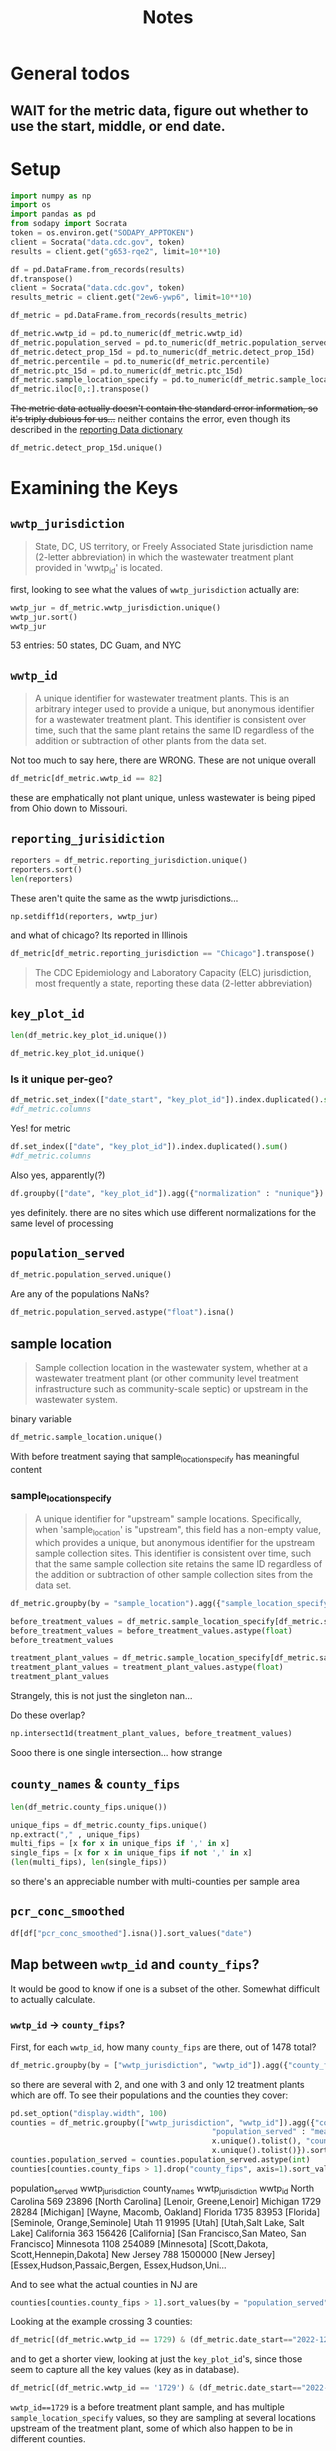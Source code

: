 #+title: Notes
* General todos
** WAIT for the metric data, figure out whether to use the start, middle, or end date.
* Setup
#+begin_src jupyter-python :session *nwss
import numpy as np
import os
import pandas as pd
from sodapy import Socrata
token = os.environ.get("SODAPY_APPTOKEN")
client = Socrata("data.cdc.gov", token)
results = client.get("g653-rqe2", limit=10**10)

df = pd.DataFrame.from_records(results)
df.transpose()
client = Socrata("data.cdc.gov", token)
results_metric = client.get("2ew6-ywp6", limit=10**10)

df_metric = pd.DataFrame.from_records(results_metric)
#+end_src

#+RESULTS:

#+begin_src jupyter-python :session *nwss
df_metric.wwtp_id = pd.to_numeric(df_metric.wwtp_id)
df_metric.population_served = pd.to_numeric(df_metric.population_served)
df_metric.detect_prop_15d = pd.to_numeric(df_metric.detect_prop_15d)
df_metric.percentile = pd.to_numeric(df_metric.percentile)
df_metric.ptc_15d = pd.to_numeric(df_metric.ptc_15d)
df_metric.sample_location_specify = pd.to_numeric(df_metric.sample_location_specify)
df_metric.iloc[0,:].transpose()
#+end_src

#+RESULTS:
#+begin_example
wwtp_jurisdiction                                                   Arkansas
wwtp_id                                                                 1548
reporting_jurisdiction                                              Arkansas
sample_location                                              Treatment plant
key_plot_id                CDC_BIOBOT_ar_1548_Treatment plant_raw wastewater
county_names                                                       Jefferson
county_fips                                                            05069
population_served                                                      42323
date_start                                                        2023-06-11
date_end                                                          2023-06-25
detect_prop_15d                                                        100.0
percentile                                                              10.0
sampling_prior                                                            no
first_sample_date                                                 2023-06-25
ptc_15d                                                                  NaN
sample_location_specify                                                  NaN
Name: 0, dtype: object
#+end_example

+The metric data actually doesn't contain the standard error information, so it's triply dubious for us...+ neither contains the error, even though its described in the [[https://www.cdc.gov/nwss/reporting.html][reporting Data dictionary]]

#+begin_src jupyter-python :session *nwss
df_metric.detect_prop_15d.unique()
#+end_src

#+RESULTS:
: array([100.,  nan,  80.,  75.,  67.,  33.,  50.,  60.,  40.,  25.,  20.,
:          0.,  83.,  86.,  88.,  17.,  14.,  13.,  11.,  22.,  38.,  44.,
:         56.,  30.,  63.,  78.,  89.,  90.,  71.,  57.,  43.,  10.,   9.,
:         29.,  18.,  27.,  82.,  15.,  21.,  23.,  31.,  46.,  54.,  62.,
:         69.,  58.,  79.,  73.,  64.,  53.,  47.,  87.,  93.,  36.,  92.,
:         91.,  70.,  45.,  55.,  85.,  77.,  42.])

* Examining the Keys
** =wwtp_jurisdiction=
#+begin_quote
State, DC, US territory, or Freely Associated State jurisdiction name (2-letter abbreviation) in which the wastewater treatment plant provided in 'wwtp_id' is located.
#+end_quote
first, looking to see what the values of =wwtp_jurisdiction= actually are:
#+begin_src jupyter-python :session *nwss
wwtp_jur = df_metric.wwtp_jurisdiction.unique()
wwtp_jur.sort()
wwtp_jur
#+end_src

#+RESULTS:
#+begin_example
    array(['Alabama', 'Alaska', 'Arizona', 'Arkansas', 'California',
       'Colorado', 'Connecticut', 'Delaware', 'District of Columbia',
       'Florida', 'Georgia', 'Guam', 'Hawaii', 'Idaho', 'Illinois',
       'Indiana', 'Iowa', 'Kansas', 'Kentucky', 'Louisiana', 'Maine',
       'Maryland', 'Massachusetts', 'Michigan', 'Minnesota',
       'Mississippi', 'Missouri', 'Montana', 'Nebraska', 'Nevada',
       'New Hampshire', 'New Jersey', 'New Mexico', 'New York',
       'New York City', 'North Carolina', 'North Dakota', 'Ohio',
       'Oklahoma', 'Oregon', 'Pennsylvania', 'Rhode Island',
       'South Carolina', 'South Dakota', 'Tennessee', 'Texas', 'Utah',
       'Vermont', 'Virginia', 'Washington', 'West Virginia', 'Wisconsin',
       'Wyoming'], dtype=object)
#+end_example
53 entries: 50 states, DC Guam, and NYC
** =wwtp_id=
#+begin_quote
A unique identifier for wastewater treatment plants. This is an arbitrary integer used to provide a unique, but anonymous identifier for a wastewater treatment plant. This identifier is consistent over time, such that the same plant retains the same ID regardless of the addition or subtraction of other plants from the data set.
#+end_quote
Not too much to say here, there are
WRONG. These are not unique overall
#+begin_src jupyter-python :session *nwss
df_metric[df_metric.wwtp_id == 82]
#+end_src

#+RESULTS:
#+begin_example
       wwtp_jurisdiction  wwtp_id reporting_jurisdiction  sample_location                                key_plot_id county_names county_fips  population_served  date_start    date_end  detect_prop_15d  percentile sampling_prior first_sample_date  ptc_15d  sample_location_specify
430964          Missouri       82               Missouri  Treatment plant  NWSS_mo_82_Treatment plant_raw wastewater      Carroll       29033               3784  2020-06-23  2020-07-07            100.0         NaN            yes        2020-07-07      NaN                      NaN
430965          Missouri       82               Missouri  Treatment plant  NWSS_mo_82_Treatment plant_raw wastewater      Carroll       29033               3784  2020-06-24  2020-07-08            100.0         NaN            yes        2020-07-07      NaN                      NaN
430966          Missouri       82               Missouri  Treatment plant  NWSS_mo_82_Treatment plant_raw wastewater      Carroll       29033               3784  2020-06-25  2020-07-09            100.0         NaN            yes        2020-07-07      NaN                      NaN
430967          Missouri       82               Missouri  Treatment plant  NWSS_mo_82_Treatment plant_raw wastewater      Carroll       29033               3784  2020-06-26  2020-07-10            100.0         NaN            yes        2020-07-07      NaN                      NaN
430968          Missouri       82               Missouri  Treatment plant  NWSS_mo_82_Treatment plant_raw wastewater      Carroll       29033               3784  2020-06-27  2020-07-11            100.0         NaN            yes        2020-07-07      NaN                      NaN
...                  ...      ...                    ...              ...                                        ...          ...         ...                ...         ...         ...              ...         ...            ...               ...      ...                      ...
577584              Ohio       82                   Ohio  Treatment plant  NWSS_oh_82_Treatment plant_raw wastewater      Carroll       39019               3500  2023-09-28  2023-10-12             67.0       999.0             no        2023-09-18   -100.0                      NaN
577585              Ohio       82                   Ohio  Treatment plant  NWSS_oh_82_Treatment plant_raw wastewater      Carroll       39019               3500  2023-09-29  2023-10-13             67.0       999.0             no        2023-09-18   -100.0                      NaN
577586              Ohio       82                   Ohio  Treatment plant  NWSS_oh_82_Treatment plant_raw wastewater      Carroll       39019               3500  2023-09-30  2023-10-14             67.0       999.0             no        2023-09-18   -100.0                      NaN
577587              Ohio       82                   Ohio  Treatment plant  NWSS_oh_82_Treatment plant_raw wastewater      Carroll       39019               3500  2023-10-01  2023-10-15             67.0       999.0             no        2023-09-18   -100.0                      NaN
577588              Ohio       82                   Ohio  Treatment plant  NWSS_oh_82_Treatment plant_raw wastewater      Carroll       39019               3500  2023-10-02  2023-10-16             67.0       999.0             no        2023-09-18   -100.0                      NaN

[1226 rows x 16 columns]
#+end_example
these are emphatically not plant unique, unless wastewater is being piped from Ohio down to Missouri.
** =reporting_jurisidiction=
#+begin_src jupyter-python :session *nwss
reporters = df_metric.reporting_jurisdiction.unique()
reporters.sort()
len(reporters)
#+end_src

#+RESULTS:
: 55
These aren't quite the same as the wwtp jurisdictions...
#+begin_src jupyter-python :session *nwss
np.setdiff1d(reporters, wwtp_jur)
#+end_src

#+RESULTS:
: array(['Chicago', 'Houston'], dtype=object)

and what of chicago? Its reported in Illinois

#+begin_src jupyter-python :session *nwss
df_metric[df_metric.reporting_jurisdiction == "Chicago"].transpose()
#+end_src

#+RESULTS:
#+begin_example
                                                                    3549    \
wwtp_jurisdiction                                                 Illinois   
wwtp_id                                                                675   
reporting_jurisdiction                                             Chicago   
sample_location                                     Before treatment plant   
key_plot_id              NWSS_il_675_Before treatment plant_21_raw wast...   
county_names                                                          Cook   
county_fips                                                          17031   
population_served                                                    24099   
date_start                                                      2023-03-07   
date_end                                                        2023-03-21   
detect_prop_15d                                                        100   
percentile                                                            84.0   
sampling_prior                                                          no   
first_sample_date                                               2023-03-21   
ptc_15d                                                                NaN   
sample_location_specify                                                 21   

                                                                    3550    \
wwtp_jurisdiction                                                 Illinois   
wwtp_id                                                                675   
reporting_jurisdiction                                             Chicago   
sample_location                                     Before treatment plant   
key_plot_id              NWSS_il_675_Before treatment plant_21_raw wast...   
county_names                                                          Cook   
county_fips                                                          17031   
population_served                                                    24099   
date_start                                                      2023-03-08   
date_end                                                        2023-03-22   
detect_prop_15d                                                        100   
percentile                                                            84.0   
sampling_prior                                                          no   
first_sample_date                                               2023-03-21   
ptc_15d                                                                NaN   
sample_location_specify                                                 21   

                                                                    3551    \
wwtp_jurisdiction                                                 Illinois   
wwtp_id                                                                675   
reporting_jurisdiction                                             Chicago   
sample_location                                     Before treatment plant   
key_plot_id              NWSS_il_675_Before treatment plant_21_raw wast...   
county_names                                                          Cook   
county_fips                                                          17031   
population_served                                                    24099   
date_start                                                      2023-03-09   
date_end                                                        2023-03-23   
detect_prop_15d                                                        100   
percentile                                                            74.5   
sampling_prior                                                          no   
first_sample_date                                               2023-03-21   
ptc_15d                                                                -32   
sample_location_specify                                                 21   

                                                                    3552    \
wwtp_jurisdiction                                                 Illinois   
wwtp_id                                                                675   
reporting_jurisdiction                                             Chicago   
sample_location                                     Before treatment plant   
key_plot_id              NWSS_il_675_Before treatment plant_21_raw wast...   
county_names                                                          Cook   
county_fips                                                          17031   
population_served                                                    24099   
date_start                                                      2023-03-10   
date_end                                                        2023-03-24   
detect_prop_15d                                                        100   
percentile                                                            74.5   
sampling_prior                                                          no   
first_sample_date                                               2023-03-21   
ptc_15d                                                                -32   
sample_location_specify                                                 21   

                                                                    3553    \
wwtp_jurisdiction                                                 Illinois   
wwtp_id                                                                675   
reporting_jurisdiction                                             Chicago   
sample_location                                     Before treatment plant   
key_plot_id              NWSS_il_675_Before treatment plant_21_raw wast...   
county_names                                                          Cook   
county_fips                                                          17031   
population_served                                                    24099   
date_start                                                      2023-03-11   
date_end                                                        2023-03-25   
detect_prop_15d                                                        100   
percentile                                                            74.5   
sampling_prior                                                          no   
first_sample_date                                               2023-03-21   
ptc_15d                                                                -32   
sample_location_specify                                                 21   

                                                                    3554    \
wwtp_jurisdiction                                                 Illinois   
wwtp_id                                                                675   
reporting_jurisdiction                                             Chicago   
sample_location                                     Before treatment plant   
key_plot_id              NWSS_il_675_Before treatment plant_21_raw wast...   
county_names                                                          Cook   
county_fips                                                          17031   
population_served                                                    24099   
date_start                                                      2023-03-12   
date_end                                                        2023-03-26   
detect_prop_15d                                                        100   
percentile                                                            74.5   
sampling_prior                                                          no   
first_sample_date                                               2023-03-21   
ptc_15d                                                                -32   
sample_location_specify                                                 21   

                                                                    3555    \
wwtp_jurisdiction                                                 Illinois   
wwtp_id                                                                675   
reporting_jurisdiction                                             Chicago   
sample_location                                     Before treatment plant   
key_plot_id              NWSS_il_675_Before treatment plant_21_raw wast...   
county_names                                                          Cook   
county_fips                                                          17031   
population_served                                                    24099   
date_start                                                      2023-03-13   
date_end                                                        2023-03-27   
detect_prop_15d                                                        100   
percentile                                                            74.5   
sampling_prior                                                          no   
first_sample_date                                               2023-03-21   
ptc_15d                                                                -32   
sample_location_specify                                                 21   

                                                                    3556    \
wwtp_jurisdiction                                                 Illinois   
wwtp_id                                                                675   
reporting_jurisdiction                                             Chicago   
sample_location                                     Before treatment plant   
key_plot_id              NWSS_il_675_Before treatment plant_21_raw wast...   
county_names                                                          Cook   
county_fips                                                          17031   
population_served                                                    24099   
date_start                                                      2023-03-14   
date_end                                                        2023-03-28   
detect_prop_15d                                                        100   
percentile                                                          82.333   
sampling_prior                                                          no   
first_sample_date                                               2023-03-21   
ptc_15d                                                                 70   
sample_location_specify                                                 21   

                                                                    3557    \
wwtp_jurisdiction                                                 Illinois   
wwtp_id                                                                675   
reporting_jurisdiction                                             Chicago   
sample_location                                     Before treatment plant   
key_plot_id              NWSS_il_675_Before treatment plant_21_raw wast...   
county_names                                                          Cook   
county_fips                                                          17031   
population_served                                                    24099   
date_start                                                      2023-03-15   
date_end                                                        2023-03-29   
detect_prop_15d                                                        100   
percentile                                                          82.333   
sampling_prior                                                          no   
first_sample_date                                               2023-03-21   
ptc_15d                                                                 70   
sample_location_specify                                                 21   

                                                                    3558    \
wwtp_jurisdiction                                                 Illinois   
wwtp_id                                                                675   
reporting_jurisdiction                                             Chicago   
sample_location                                     Before treatment plant   
key_plot_id              NWSS_il_675_Before treatment plant_21_raw wast...   
county_names                                                          Cook   
county_fips                                                          17031   
population_served                                                    24099   
date_start                                                      2023-03-16   
date_end                                                        2023-03-30   
detect_prop_15d                                                        100   
percentile                                                            78.5   
sampling_prior                                                          no   
first_sample_date                                               2023-03-21   
ptc_15d                                                                 17   
sample_location_specify                                                 21   

                         ...  \
wwtp_jurisdiction        ...   
wwtp_id                  ...   
reporting_jurisdiction   ...   
sample_location          ...   
key_plot_id              ...   
county_names             ...   
county_fips              ...   
population_served        ...   
date_start               ...   
date_end                 ...   
detect_prop_15d          ...   
percentile               ...   
sampling_prior           ...   
first_sample_date        ...   
ptc_15d                  ...   
sample_location_specify  ...   

                                                                    516924  \
wwtp_jurisdiction                                                 Illinois   
wwtp_id                                                                635   
reporting_jurisdiction                                             Chicago   
sample_location                                     Before treatment plant   
key_plot_id              NWSS_il_635_Before treatment plant_489_raw was...   
county_names                                                          Cook   
county_fips                                                          17031   
population_served                                                   125995   
date_start                                                      2023-09-18   
date_end                                                        2023-10-02   
detect_prop_15d                                                        100   
percentile                                                            68.8   
sampling_prior                                                          no   
first_sample_date                                               2023-05-03   
ptc_15d                                                                 10   
sample_location_specify                                                489   

                                                                    516925  \
wwtp_jurisdiction                                                 Illinois   
wwtp_id                                                                635   
reporting_jurisdiction                                             Chicago   
sample_location                                     Before treatment plant   
key_plot_id              NWSS_il_635_Before treatment plant_489_raw was...   
county_names                                                          Cook   
county_fips                                                          17031   
population_served                                                   125995   
date_start                                                      2023-09-19   
date_end                                                        2023-10-03   
detect_prop_15d                                                        100   
percentile                                                            68.8   
sampling_prior                                                          no   
first_sample_date                                               2023-05-03   
ptc_15d                                                                  4   
sample_location_specify                                                489   

                                                                    516926  \
wwtp_jurisdiction                                                 Illinois   
wwtp_id                                                                635   
reporting_jurisdiction                                             Chicago   
sample_location                                     Before treatment plant   
key_plot_id              NWSS_il_635_Before treatment plant_489_raw was...   
county_names                                                          Cook   
county_fips                                                          17031   
population_served                                                   125995   
date_start                                                      2023-09-20   
date_end                                                        2023-10-04   
detect_prop_15d                                                        100   
percentile                                                            67.4   
sampling_prior                                                          no   
first_sample_date                                               2023-05-03   
ptc_15d                                                                  5   
sample_location_specify                                                489   

                                                                    516927  \
wwtp_jurisdiction                                                 Illinois   
wwtp_id                                                                635   
reporting_jurisdiction                                             Chicago   
sample_location                                     Before treatment plant   
key_plot_id              NWSS_il_635_Before treatment plant_489_raw was...   
county_names                                                          Cook   
county_fips                                                          17031   
population_served                                                   125995   
date_start                                                      2023-09-21   
date_end                                                        2023-10-05   
detect_prop_15d                                                        100   
percentile                                                            67.4   
sampling_prior                                                          no   
first_sample_date                                               2023-05-03   
ptc_15d                                                                 30   
sample_location_specify                                                489   

                                                                    516928  \
wwtp_jurisdiction                                                 Illinois   
wwtp_id                                                                635   
reporting_jurisdiction                                             Chicago   
sample_location                                     Before treatment plant   
key_plot_id              NWSS_il_635_Before treatment plant_489_raw was...   
county_names                                                          Cook   
county_fips                                                          17031   
population_served                                                   125995   
date_start                                                      2023-09-22   
date_end                                                        2023-10-06   
detect_prop_15d                                                        100   
percentile                                                            67.4   
sampling_prior                                                          no   
first_sample_date                                               2023-05-03   
ptc_15d                                                                 30   
sample_location_specify                                                489   

                                                                    516929  \
wwtp_jurisdiction                                                 Illinois   
wwtp_id                                                                635   
reporting_jurisdiction                                             Chicago   
sample_location                                     Before treatment plant   
key_plot_id              NWSS_il_635_Before treatment plant_489_raw was...   
county_names                                                          Cook   
county_fips                                                          17031   
population_served                                                   125995   
date_start                                                      2023-09-23   
date_end                                                        2023-10-07   
detect_prop_15d                                                        100   
percentile                                                            67.4   
sampling_prior                                                          no   
first_sample_date                                               2023-05-03   
ptc_15d                                                                 30   
sample_location_specify                                                489   

                                                                    516930  \
wwtp_jurisdiction                                                 Illinois   
wwtp_id                                                                635   
reporting_jurisdiction                                             Chicago   
sample_location                                     Before treatment plant   
key_plot_id              NWSS_il_635_Before treatment plant_489_raw was...   
county_names                                                          Cook   
county_fips                                                          17031   
population_served                                                   125995   
date_start                                                      2023-09-24   
date_end                                                        2023-10-08   
detect_prop_15d                                                        100   
percentile                                                            67.4   
sampling_prior                                                          no   
first_sample_date                                               2023-05-03   
ptc_15d                                                                 30   
sample_location_specify                                                489   

                                                                    516931  \
wwtp_jurisdiction                                                 Illinois   
wwtp_id                                                                635   
reporting_jurisdiction                                             Chicago   
sample_location                                     Before treatment plant   
key_plot_id              NWSS_il_635_Before treatment plant_489_raw was...   
county_names                                                          Cook   
county_fips                                                          17031   
population_served                                                   125995   
date_start                                                      2023-09-25   
date_end                                                        2023-10-09   
detect_prop_15d                                                        100   
percentile                                                            67.8   
sampling_prior                                                          no   
first_sample_date                                               2023-05-03   
ptc_15d                                                                  4   
sample_location_specify                                                489   

                                                                    516932  \
wwtp_jurisdiction                                                 Illinois   
wwtp_id                                                                635   
reporting_jurisdiction                                             Chicago   
sample_location                                     Before treatment plant   
key_plot_id              NWSS_il_635_Before treatment plant_489_raw was...   
county_names                                                          Cook   
county_fips                                                          17031   
population_served                                                   125995   
date_start                                                      2023-09-26   
date_end                                                        2023-10-10   
detect_prop_15d                                                        100   
percentile                                                            67.8   
sampling_prior                                                          no   
first_sample_date                                               2023-05-03   
ptc_15d                                                                 -8   
sample_location_specify                                                489   

                                                                    516933  
wwtp_jurisdiction                                                 Illinois  
wwtp_id                                                                635  
reporting_jurisdiction                                             Chicago  
sample_location                                     Before treatment plant  
key_plot_id              NWSS_il_635_Before treatment plant_489_raw was...  
county_names                                                          Cook  
county_fips                                                          17031  
population_served                                                   125995  
date_start                                                      2023-09-27  
date_end                                                        2023-10-11  
detect_prop_15d                                                        100  
percentile                                                            67.8  
sampling_prior                                                          no  
first_sample_date                                               2023-05-03  
ptc_15d                                                                 -8  
sample_location_specify                                                489  

[16 rows x 3179 columns]
#+end_example


#+begin_quote
The CDC Epidemiology and Laboratory Capacity (ELC) jurisdiction, most frequently a state, reporting these data (2-letter abbreviation)
#+end_quote
** =key_plot_id=
#+begin_src jupyter-python :session *nwss
len(df_metric.key_plot_id.unique())
#+end_src

#+RESULTS:
: 1735
#+begin_src jupyter-python :session *nwss
df_metric.key_plot_id.unique()
#+end_src

#+RESULTS:
: array(['CDC_BIOBOT_ar_1548_Treatment plant_raw wastewater',
:        'CDC_BIOBOT_in_1162_Treatment plant_raw wastewater',
:        'NWSS_il_675_Before treatment plant_21_raw wastewater', ...,
:        'NWSS_ny_1404_Treatment plant_raw wastewater',
:        'NWSS_wa_2105_Treatment plant_raw wastewater',
:        'WWS_ca_1703_Treatment plant_post grit removal'], dtype=object)
*** Is it unique per-geo?
#+begin_src jupyter-python :session *nwss
df_metric.set_index(["date_start", "key_plot_id"]).index.duplicated().sum()
#df_metric.columns
#+end_src

#+RESULTS:
: 0

Yes! for metric
#+begin_src jupyter-python :session *nwss
df.set_index(["date", "key_plot_id"]).index.duplicated().sum()
#df_metric.columns
#+end_src

#+RESULTS:
: 0
Also yes, apparently(?)
#+begin_src jupyter-python :session *nwss
df.groupby(["date", "key_plot_id"]).agg({"normalization" : "nunique"}).sort_values("normalization")
#+end_src

#+RESULTS:
#+begin_example
                                                               normalization
date       key_plot_id
2020-04-22 NWSS_az_1212_Before treatment plant_92_raw wast...              0
2023-06-18 NWSS_fl_1735_Treatment plant_raw wastewater                     0
           CDC_BIOBOT_wy_188_Treatment plant_raw wastewater                0
           CDC_BIOBOT_wy_1317_Treatment plant_post grit re...              0
           CDC_BIOBOT_wa_661_Treatment plant_raw wastewater                0
...                                                                      ...
2022-09-24 NWSS_tx_35_Treatment plant_raw wastewater                       1
           NWSS_tx_366_Treatment plant_raw wastewater                      1
           NWSS_tx_367_Treatment plant_raw wastewater                      1
           NWSS_tx_287_Treatment plant_raw wastewater                      1
2023-02-03 NWSS_co_1592_Treatment plant_raw wastewater                     1

[711676 rows x 1 columns]
#+end_example
yes definitely. there are no sites which use different normalizations for the same level of processing

** =population_served=
#+begin_src jupyter-python :session *nwss
df_metric.population_served.unique()
#+end_src

#+RESULTS:
: array(['42323', '98000', '24099', ..., '10890', '24180', '53000'],
:       dtype=object)
Are any of the populations NaNs?
#+begin_src jupyter-python :session *nwss
df_metric.population_served.astype("float").isna()
#+end_src

#+RESULTS:
#+begin_example
key_plot_id                                        date      
CDC_BIOBOT_ar_1548_Treatment plant_raw wastewater  2023-06-11    False
                                                   2023-06-12    False
                                                   2023-06-13    False
                                                   2023-06-14    False
                                                   2023-06-15    False
                                                                 ...  
WWS_ca_1703_Treatment plant_post grit removal      2023-11-09    False
                                                   2023-11-10    False
                                                   2023-11-11    False
                                                   2023-11-12    False
                                                   2023-11-13    False
Name: population_served, Length: 756993, dtype: bool
#+end_example

** sample location
#+begin_quote
Sample collection location in the wastewater system, whether at a wastewater treatment plant (or other community level treatment infrastructure such as community-scale septic) or upstream in the wastewater system.
#+end_quote
binary variable
#+begin_src jupyter-python :session *nwss
df_metric.sample_location.unique()
#+end_src

#+RESULTS:
: array(['Treatment plant', 'Before treatment plant'], dtype=object)

With before treatment saying that sample_location_specify has meaningful content
*** sample_location_specify
#+begin_quote
A unique identifier for "upstream" sample locations. Specifically, when 'sample_location' is "upstream", this field has a non-empty value, which provides a unique, but anonymous identifier for the upstream sample collection sites. This identifier is consistent over time, such that the same sample collection site retains the same ID regardless of the addition or subtraction of other sample collection sites from the data set.
#+end_quote

#+begin_src jupyter-python :session *nwss
df_metric.groupby(by = "sample_location").agg({"sample_location_specify": "nunique"})
#+end_src

#+RESULTS:
:                         sample_location_specify
: sample_location
: Before treatment plant                       86
: Treatment plant                              18

#+begin_src jupyter-python :session *nwss
before_treatment_values = df_metric.sample_location_specify[df_metric.sample_location == "Before treatment plant"].unique()
before_treatment_values = before_treatment_values.astype(float)
before_treatment_values
#+end_src

#+RESULTS:
: array([ 21., 147., 550., 468.,  95.,  86.,  96.,  94., 490., 113., 488.,
:        482.,  97., 222., 574., 466., 171., 305.,  17., 206.,  91., 301.,
:        553.,  98., 122., 481., 123., 223., 549., 145., 300., 500., 142.,
:         82., 524., 203., 208., 224., 546., 469., 116., 128., 221.,  16.,
:        126., 130., 124., 525.,  75., 491., 470., 229.,  20., 129., 227.,
:        465.,  19., 119., 483.,  78., 526.,  99.,  76.,  18.,  92., 156.,
:        489., 484.,  77., 357., 464., 141., 121., 452.,  79., 127., 499.,
:          7., 302.,  80., 205., 207.,  84.,  83.,  93., 125.])

#+begin_src jupyter-python :session *nwss
treatment_plant_values = df_metric.sample_location_specify[df_metric.sample_location == "Treatment plant"].unique()
treatment_plant_values = treatment_plant_values.astype(float)
treatment_plant_values
#+end_src

#+RESULTS:
: array([ nan, 459., 496.,   3., 497., 570., 552., 467., 495.,   7., 457.,
:        494., 514.,   2., 493., 515.,  85., 568., 569.])
Strangely, this is not just the singleton nan...

Do these overlap?
#+begin_src jupyter-python :session *nwss
np.intersect1d(treatment_plant_values, before_treatment_values)
#+end_src

#+RESULTS:
: array([7.])

Sooo there is one single intersection... how strange

** =county_names= & =county_fips=
#+begin_src jupyter-python :session *nwss
len(df_metric.county_fips.unique())
#+end_src

#+RESULTS:
: 844

#+begin_src jupyter-python :session *nwss
unique_fips = df_metric.county_fips.unique()
np.extract("," , unique_fips)
multi_fips = [x for x in unique_fips if ',' in x]
single_fips = [x for x in unique_fips if not ',' in x]
(len(multi_fips), len(single_fips))
#+end_src

#+RESULTS:
| 103 | 741 |
so there's an appreciable number with multi-counties per sample area

** =pcr_conc_smoothed=
#+begin_src jupyter-python :session *nwss
df[df["pcr_conc_smoothed"].isna()].sort_values("date")
#+end_src

#+RESULTS:
#+begin_example
                                              key_plot_id        date  \
19899   NWSS_az_1212_Before treatment plant_92_raw was...  2020-04-22
21827   NWSS_az_1212_Before treatment plant_93_raw was...  2020-04-22
372561  NWSS_az_1212_Before treatment plant_95_raw was...  2020-04-22
373861  NWSS_az_1212_Before treatment plant_96_raw was...  2020-04-22
375818  NWSS_az_1212_Before treatment plant_97_raw was...  2020-04-22
...                                                   ...         ...
347102      WWS_tx_1761_Treatment plant_post grit removal  2023-12-03
697967      WWS_fl_1841_Treatment plant_post grit removal  2023-12-03
352307      WWS_vt_2108_Treatment plant_post grit removal  2023-12-03
346925         WWS_tx_1683_Treatment plant_primary sludge  2023-12-03
710252      WWS_ut_1708_Treatment plant_post grit removal  2023-12-03

       pcr_conc_smoothed normalization
19899                NaN           NaN
21827                NaN           NaN
372561               NaN           NaN
373861               NaN           NaN
375818               NaN           NaN
...                  ...           ...
347102               NaN           NaN
697967               NaN           NaN
352307               NaN           NaN
346925               NaN           NaN
710252               NaN           NaN

[18528 rows x 4 columns]
#+end_example

** Map between =wwtp_id= and =county_fips=?
It would be good to know if one is a subset of the other. Somewhat difficult to actually calculate.

*** =wwtp_id= -> =county_fips=?
First, for each =wwtp_id=, how many =county_fips= are there, out of 1478 total?
#+begin_src jupyter-python :session *nwss
df_metric.groupby(by = ["wwtp_jurisdiction", "wwtp_id"]).agg({"county_fips" : "nunique"}).sort_values(by="county_fips").groupby(by = "county_fips").agg({"county_fips": "count"})
#+end_src

#+RESULTS:
:              county_fips
: county_fips
: 1                   1531
: 2                      6
: 3                      1
so there are several with 2, and one with 3 and only 12 treatment plants which are off. To see their populations and the counties they cover:
#+begin_src jupyter-python :session *nwss
pd.set_option("display.width", 100)
counties = df_metric.groupby(["wwtp_jurisdiction", "wwtp_id"]).agg({"county_fips" : "nunique",
                                             "population_served" : "mean", "wwtp_jurisdiction" : lambda x:
                                             x.unique().tolist(), "county_names" : lambda x:
                                             x.unique().tolist()}).sort_values(by="county_fips")
counties.population_served = counties.population_served.astype(int)
counties[counties.county_fips > 1].drop("county_fips", axis=1).sort_values(by = "population_served")
#+end_src

#+RESULTS:
#+begin_example
                           population_served wwtp_jurisdiction  \
wwtp_jurisdiction wwtp_id
North Carolina    569                  23896  [North Carolina]
Michigan          1729                 28284        [Michigan]
Florida           1735                 83953         [Florida]
Utah              11                   91995            [Utah]
California        363                 156426      [California]
Minnesota         1108                254089       [Minnesota]
New Jersey        788                1500000      [New Jersey]

                                                                county_names
wwtp_jurisdiction wwtp_id
North Carolina    569                                [Lenoir, Greene,Lenoir]
Michigan          1729                              [Wayne, Macomb, Oakland]
Florida           1735                           [Seminole, Orange,Seminole]
Utah              11                             [Utah,Salt Lake, Salt Lake]
California        363               [San Francisco,San Mateo, San Francisco]
Minnesota         1108                 [Scott,Dakota, Scott,Hennepin,Dakota]
New Jersey        788      [Essex,Hudson,Passaic,Bergen, Essex,Hudson,Uni...
#+end_example
                           population_served wwtp_jurisdiction                                       county_names
wwtp_jurisdiction wwtp_id
North Carolina    569                  23896  [North Carolina]                            [Lenoir, Greene,Lenoir]
Michigan          1729                 28284        [Michigan]                           [Wayne, Macomb, Oakland]
Florida           1735                 83953         [Florida]                        [Seminole, Orange,Seminole]
Utah              11                   91995            [Utah]                        [Utah,Salt Lake, Salt Lake]
California        363                 156426      [California]           [San Francisco,San Mateo, San Francisco]
Minnesota         1108                254089       [Minnesota]              [Scott,Dakota, Scott,Hennepin,Dakota]
New Jersey        788                1500000      [New Jersey]  [Essex,Hudson,Passaic,Bergen, Essex,Hudson,Uni...

And to see what the actual counties in NJ are
#+begin_src jupyter-python :session *nwss
counties[counties.county_fips > 1].sort_values(by = "population_served").iloc[-1,:].county_names
#+end_src

#+RESULTS:
| Essex,Hudson,Passaic,Bergen | Essex,Hudson,Union,Passaic,Bergen |

Looking at the example crossing 3 counties:
#+begin_src jupyter-python :session *nwss
df_metric[(df_metric.wwtp_id == 1729) & (df_metric.date_start=="2022-12-05")].transpose()
#+end_src

#+RESULTS:
#+begin_example
                                                                    136329  \
wwtp_jurisdiction                                                 Michigan
wwtp_id                                                               1729
reporting_jurisdiction                                            Michigan
sample_location                                     Before treatment plant
key_plot_id              NWSS_mi_1729_Before treatment plant_466_raw wa...
county_names                                                         Wayne
county_fips                                                          26163
population_served                                                    51939
date_start                                                      2022-12-05
date_end                                                        2022-12-19
detect_prop_15d                                                      100.0
percentile                                                            93.0
sampling_prior                                                          no
first_sample_date                                               2022-12-19
ptc_15d                                                                NaN
sample_location_specify                                              466.0

                                                                    142240  \
wwtp_jurisdiction                                                 Michigan
wwtp_id                                                               1729
reporting_jurisdiction                                            Michigan
sample_location                                     Before treatment plant
key_plot_id              NWSS_mi_1729_Before treatment plant_305_raw wa...
county_names                                                        Macomb
county_fips                                                          26099
population_served                                                     4934
date_start                                                      2022-12-05
date_end                                                        2022-12-19
detect_prop_15d                                                      100.0
percentile                                                            87.5
sampling_prior                                                         yes
first_sample_date                                               2021-07-21
ptc_15d                                                              339.0
sample_location_specify                                              305.0

                                                                    150923  \
wwtp_jurisdiction                                                 Michigan
wwtp_id                                                               1729
reporting_jurisdiction                                            Michigan
sample_location                                     Before treatment plant
key_plot_id              NWSS_mi_1729_Before treatment plant_206_raw wa...
county_names                                                       Oakland
county_fips                                                          26125
population_served                                                     3080
date_start                                                      2022-12-05
date_end                                                        2022-12-19
detect_prop_15d                                                        NaN
percentile                                                             NaN
sampling_prior                                                         yes
first_sample_date                                               2021-09-02
ptc_15d                                                                NaN
sample_location_specify                                              206.0

                                                                    167697  \
wwtp_jurisdiction                                                 Michigan
wwtp_id                                                               1729
reporting_jurisdiction                                            Michigan
sample_location                                     Before treatment plant
key_plot_id              NWSS_mi_1729_Before treatment plant_301_raw wa...
county_names                                                        Macomb
county_fips                                                          26099
population_served                                                    29555
date_start                                                      2022-12-05
date_end                                                        2022-12-19
detect_prop_15d                                                      100.0
percentile                                                            71.0
sampling_prior                                                         yes
first_sample_date                                               2021-07-21
ptc_15d                                                              -54.0
sample_location_specify                                              301.0

                                                                    271748  \
wwtp_jurisdiction                                                 Michigan
wwtp_id                                                               1729
reporting_jurisdiction                                            Michigan
sample_location                                     Before treatment plant
key_plot_id              NWSS_mi_1729_Before treatment plant_300_raw wa...
county_names                                                        Macomb
county_fips                                                          26099
population_served                                                    19662
date_start                                                      2022-12-05
date_end                                                        2022-12-19
detect_prop_15d                                                      100.0
percentile                                                            74.0
sampling_prior                                                         yes
first_sample_date                                               2021-07-21
ptc_15d                                                              -28.0
sample_location_specify                                              300.0

                                                                    312644  \
wwtp_jurisdiction                                                 Michigan
wwtp_id                                                               1729
reporting_jurisdiction                                            Michigan
sample_location                                     Before treatment plant
key_plot_id              NWSS_mi_1729_Before treatment plant_203_raw wa...
county_names                                                         Wayne
county_fips                                                          26163
population_served                                                     5190
date_start                                                      2022-12-05
date_end                                                        2022-12-19
detect_prop_15d                                                        NaN
percentile                                                             NaN
sampling_prior                                                         yes
first_sample_date                                               2021-09-01
ptc_15d                                                                NaN
sample_location_specify                                              203.0

                                                                    313419  \
wwtp_jurisdiction                                                 Michigan
wwtp_id                                                               1729
reporting_jurisdiction                                            Michigan
sample_location                                     Before treatment plant
key_plot_id              NWSS_mi_1729_Before treatment plant_208_raw wa...
county_names                                                       Oakland
county_fips                                                          26125
population_served                                                     5800
date_start                                                      2022-12-05
date_end                                                        2022-12-19
detect_prop_15d                                                        NaN
percentile                                                             NaN
sampling_prior                                                         yes
first_sample_date                                               2021-09-02
ptc_15d                                                                NaN
sample_location_specify                                              208.0

                                                                    582954  \
wwtp_jurisdiction                                                 Michigan
wwtp_id                                                               1729
reporting_jurisdiction                                            Michigan
sample_location                                     Before treatment plant
key_plot_id              NWSS_mi_1729_Before treatment plant_302_raw wa...
county_names                                                        Macomb
county_fips                                                          26099
population_served                                                    56026
date_start                                                      2022-12-05
date_end                                                        2022-12-19
detect_prop_15d                                                      100.0
percentile                                                          66.667
sampling_prior                                                         yes
first_sample_date                                               2021-07-21
ptc_15d                                                              -85.0
sample_location_specify                                              302.0

                                                                    594746  \
wwtp_jurisdiction                                                 Michigan
wwtp_id                                                               1729
reporting_jurisdiction                                            Michigan
sample_location                                     Before treatment plant
key_plot_id              NWSS_mi_1729_Before treatment plant_205_raw wa...
county_names                                                        Macomb
county_fips                                                          26099
population_served                                                    99970
date_start                                                      2022-12-05
date_end                                                        2022-12-19
detect_prop_15d                                                        NaN
percentile                                                             NaN
sampling_prior                                                         yes
first_sample_date                                               2021-08-31
ptc_15d                                                                NaN
sample_location_specify                                              205.0

                                                                    595523
wwtp_jurisdiction                                                 Michigan
wwtp_id                                                               1729
reporting_jurisdiction                                            Michigan
sample_location                                     Before treatment plant
key_plot_id              NWSS_mi_1729_Before treatment plant_207_raw wa...
county_names                                                        Macomb
county_fips                                                          26099
population_served                                                    37570
date_start                                                      2022-12-05
date_end                                                        2022-12-19
detect_prop_15d                                                        NaN
percentile                                                             NaN
sampling_prior                                                         yes
first_sample_date                                               2021-08-31
ptc_15d                                                                NaN
sample_location_specify                                              207.0
#+end_example

and to get a shorter view, looking at just the =key_plot_id='s, since those seem to capture all the key values (key as in database).
#+begin_src jupyter-python :session *nwss
df_metric[(df_metric.wwtp_id == '1729') & (df_metric.date_start=="2022-12-05")].key_plot_id.unique()
#+end_src

#+RESULTS:
#+begin_example
array(['NWSS_mi_1729_Before treatment plant_466_raw wastewater',
       'NWSS_mi_1729_Before treatment plant_305_raw wastewater',
       'NWSS_mi_1729_Before treatment plant_206_raw wastewater',
       'NWSS_mi_1729_Before treatment plant_301_raw wastewater',
       'NWSS_mi_1729_Before treatment plant_300_raw wastewater',
       'NWSS_mi_1729_Before treatment plant_203_raw wastewater',
       'NWSS_mi_1729_Before treatment plant_208_raw wastewater',
       'NWSS_mi_1729_Before treatment plant_302_raw wastewater',
       'NWSS_mi_1729_Before treatment plant_205_raw wastewater',
       'NWSS_mi_1729_Before treatment plant_207_raw wastewater'],
      dtype=object)
#+end_example

=wwtp_id==1729= is a before treatment plant sample, and has multiple =sample_location_specify= values, so they are sampling at several locations upstream of the treatment plant, some of which also happen to be in different counties.

Doe

*** =county_fips= -> =wwtp_id=?
First, for each =wwtp_id=, how many =county_fips= are there?
#+begin_src jupyter-python :session *nwss
df_metric.groupby(by = "county_fips").agg({"wwtp_id" : "nunique"}).sort_values(by="wwtp_id")
#+end_src

#+RESULTS:
#+begin_example
             wwtp_id
county_fips
01033              1
28071              1
29007              1
29009              1
29009,29109        1
...              ...
17043             10
15003             10
17031             12
48113             13
48201             30

[844 rows x 1 columns]
#+end_example
So there are more counties with several to many =wwtp_id='s. For example:
#+begin_src jupyter-python :session *nwss

df_metric[(df_metric.county_fips == '48201') & (df_metric.date_start=="2022-12-05")].transpose()
#+end_src

*** =key_plot_id= -> =county_fips=
Since =key_plot_id= is unique in a way that the treatment plant id alone isn't, lets see how that maps to counties. the awkward thing is the counties are listed in character strings, so we have to use the length of an entry.
#+begin_src jupyter-python :session *nwss
df_metric["county_length"] = df_metric.county_fips.apply(lambda x: (len(x)+1)/6)
df_metric.sort_values("county_length")
df_metric.county_fips = df_metric.county_fips.apply(lambda x: x.split(","))
df_metric.sort_values("county_length")
#+end_src

#+RESULTS:
#+begin_example
       wwtp_jurisdiction wwtp_id reporting_jurisdiction  sample_location  \
0               Arkansas    1548               Arkansas  Treatment plant
493138            Oregon     958                 Oregon  Treatment plant
493139            Oregon     958                 Oregon  Treatment plant
493140            Oregon     958                 Oregon  Treatment plant
493141            Oregon     958                 Oregon  Treatment plant
...                  ...     ...                    ...              ...
502250          Virginia    1838               Virginia  Treatment plant
502249          Virginia    1838               Virginia  Treatment plant
502248          Virginia    1838               Virginia  Treatment plant
502429          Virginia    1838               Virginia  Treatment plant
502317          Virginia    1838               Virginia  Treatment plant

                                              key_plot_id  \
0       CDC_BIOBOT_ar_1548_Treatment plant_raw wastewater
493138         NWSS_or_958_Treatment plant_raw wastewater
493139         NWSS_or_958_Treatment plant_raw wastewater
493140         NWSS_or_958_Treatment plant_raw wastewater
493141         NWSS_or_958_Treatment plant_raw wastewater
...                                                   ...
502250        NWSS_va_1838_Treatment plant_raw wastewater
502249        NWSS_va_1838_Treatment plant_raw wastewater
502248        NWSS_va_1838_Treatment plant_raw wastewater
502429        NWSS_va_1838_Treatment plant_raw wastewater
502317        NWSS_va_1838_Treatment plant_raw wastewater

                                             county_names  \
0                                               Jefferson
493138                                            Malheur
493139                                            Malheur
493140                                            Malheur
493141                                            Malheur
...                                                   ...
502250  Prince William,Fairfax,Fauquier,Loudoun,Fairfa...
502249  Prince William,Fairfax,Fauquier,Loudoun,Fairfa...
502248  Prince William,Fairfax,Fauquier,Loudoun,Fairfa...
502429  Prince William,Fairfax,Fauquier,Loudoun,Fairfa...
502317  Prince William,Fairfax,Fauquier,Loudoun,Fairfa...

                                              county_fips population_served  \
0                                                 [05069]             42323
493138                                            [41045]             10966
493139                                            [41045]             10966
493140                                            [41045]             10966
493141                                            [41045]             10966
...                                                   ...               ...
502250  [51061, 51600, 51685, 51683, 51107, 51153, 51059]            350000
502249  [51061, 51600, 51685, 51683, 51107, 51153, 51059]            350000
502248  [51061, 51600, 51685, 51683, 51107, 51153, 51059]            350000
502429  [51061, 51600, 51685, 51683, 51107, 51153, 51059]            350000
502317  [51061, 51600, 51685, 51683, 51107, 51153, 51059]            350000

        date_start    date_end detect_prop_15d percentile sampling_prior  \
0       2023-06-11  2023-06-25             100       10.0             no
493138  2022-01-29  2022-02-12             100       88.0            yes
493139  2022-01-30  2022-02-13             100       88.0            yes
493140  2022-01-31  2022-02-14             100       78.0            yes
493141  2022-02-01  2022-02-15             100       65.5            yes
...            ...         ...             ...        ...            ...
502250  2023-05-04  2023-05-18             100     93.667             no
502249  2023-05-03  2023-05-17             100     93.667             no
502248  2023-05-02  2023-05-16             100     93.667             no
502429  2023-10-30  2023-11-13              33     22.667             no
502317  2023-07-10  2023-07-24               0     34.333             no

       first_sample_date ptc_15d sample_location_specify  \
0             2023-06-25     NaN                     NaN
493138        2020-09-15     -76                     NaN
493139        2020-09-15     -76                     NaN
493140        2020-09-15     -77                     NaN
493141        2020-09-15     -82                     NaN
...                  ...     ...                     ...
502250        2023-04-10      43                     NaN
502249        2023-04-10      43                     NaN
502248        2023-04-10      43                     NaN
502429        2023-04-10     -66                     NaN
502317        2023-04-10       0                     NaN

                            issue  county_length
0      2023-11-24 13:29:15.297265            1.0
493138 2023-11-24 13:29:15.297265            1.0
493139 2023-11-24 13:29:15.297265            1.0
493140 2023-11-24 13:29:15.297265            1.0
493141 2023-11-24 13:29:15.297265            1.0
...                           ...            ...
502250 2023-11-24 13:29:15.297265            7.0
502249 2023-11-24 13:29:15.297265            7.0
502248 2023-11-24 13:29:15.297265            7.0
502429 2023-11-24 13:29:15.297265            7.0
502317 2023-11-24 13:29:15.297265            7.0

[743903 rows x 18 columns]
#+end_example

*** =wwtp_id= -> =sample_location_specify=
Are there treatment plants with samples upstream as well?
#+begin_src jupyter-python :session *nwss
df_metric.transpose()
#+end_src

#+RESULTS:
#+begin_example
                                                                    0       \
wwtp_jurisdiction                                                 Arkansas
wwtp_id                                                               1548
reporting_jurisdiction                                            Arkansas
sample_location                                            Treatment plant
key_plot_id              CDC_BIOBOT_ar_1548_Treatment plant_raw wastewater
county_names                                                     Jefferson
county_fips                                                          05069
population_served                                                    42323
date_start                                                      2023-06-11
date_end                                                        2023-06-25
detect_prop_15d                                                      100.0
percentile                                                            10.0
sampling_prior                                                          no
first_sample_date                                               2023-06-25
ptc_15d                                                                NaN
sample_location_specify                                                NaN

                                                                    1       \
wwtp_jurisdiction                                                 Arkansas
wwtp_id                                                               1548
reporting_jurisdiction                                            Arkansas
sample_location                                            Treatment plant
key_plot_id              CDC_BIOBOT_ar_1548_Treatment plant_raw wastewater
county_names                                                     Jefferson
county_fips                                                          05069
population_served                                                    42323
date_start                                                      2023-06-12
date_end                                                        2023-06-26
detect_prop_15d                                                      100.0
percentile                                                            10.0
sampling_prior                                                          no
first_sample_date                                               2023-06-25
ptc_15d                                                                NaN
sample_location_specify                                                NaN

                                                                    2       \
wwtp_jurisdiction                                                 Arkansas
wwtp_id                                                               1548
reporting_jurisdiction                                            Arkansas
sample_location                                            Treatment plant
key_plot_id              CDC_BIOBOT_ar_1548_Treatment plant_raw wastewater
county_names                                                     Jefferson
county_fips                                                          05069
population_served                                                    42323
date_start                                                      2023-06-13
date_end                                                        2023-06-27
detect_prop_15d                                                      100.0
percentile                                                            10.0
sampling_prior                                                          no
first_sample_date                                               2023-06-25
ptc_15d                                                                NaN
sample_location_specify                                                NaN

                                                                    3       \
wwtp_jurisdiction                                                 Arkansas
wwtp_id                                                               1548
reporting_jurisdiction                                            Arkansas
sample_location                                            Treatment plant
key_plot_id              CDC_BIOBOT_ar_1548_Treatment plant_raw wastewater
county_names                                                     Jefferson
county_fips                                                          05069
population_served                                                    42323
date_start                                                      2023-06-14
date_end                                                        2023-06-28
detect_prop_15d                                                      100.0
percentile                                                            10.0
sampling_prior                                                          no
first_sample_date                                               2023-06-25
ptc_15d                                                                NaN
sample_location_specify                                                NaN

                                                                    4       \
wwtp_jurisdiction                                                 Arkansas
wwtp_id                                                               1548
reporting_jurisdiction                                            Arkansas
sample_location                                            Treatment plant
key_plot_id              CDC_BIOBOT_ar_1548_Treatment plant_raw wastewater
county_names                                                     Jefferson
county_fips                                                          05069
population_served                                                    42323
date_start                                                      2023-06-15
date_end                                                        2023-06-29
detect_prop_15d                                                      100.0
percentile                                                            10.0
sampling_prior                                                          no
first_sample_date                                               2023-06-25
ptc_15d                                                                NaN
sample_location_specify                                                NaN

                                                                    5       \
wwtp_jurisdiction                                                 Arkansas
wwtp_id                                                               1548
reporting_jurisdiction                                            Arkansas
sample_location                                            Treatment plant
key_plot_id              CDC_BIOBOT_ar_1548_Treatment plant_raw wastewater
county_names                                                     Jefferson
county_fips                                                          05069
population_served                                                    42323
date_start                                                      2023-06-16
date_end                                                        2023-06-30
detect_prop_15d                                                      100.0
percentile                                                            10.0
sampling_prior                                                          no
first_sample_date                                               2023-06-25
ptc_15d                                                                NaN
sample_location_specify                                                NaN

                                                                    6       \
wwtp_jurisdiction                                                 Arkansas
wwtp_id                                                               1548
reporting_jurisdiction                                            Arkansas
sample_location                                            Treatment plant
key_plot_id              CDC_BIOBOT_ar_1548_Treatment plant_raw wastewater
county_names                                                     Jefferson
county_fips                                                          05069
population_served                                                    42323
date_start                                                      2023-06-17
date_end                                                        2023-07-01
detect_prop_15d                                                      100.0
percentile                                                            10.0
sampling_prior                                                          no
first_sample_date                                               2023-06-25
ptc_15d                                                                NaN
sample_location_specify                                                NaN

                                                                    7       \
wwtp_jurisdiction                                                 Arkansas
wwtp_id                                                               1548
reporting_jurisdiction                                            Arkansas
sample_location                                            Treatment plant
key_plot_id              CDC_BIOBOT_ar_1548_Treatment plant_raw wastewater
county_names                                                     Jefferson
county_fips                                                          05069
population_served                                                    42323
date_start                                                      2023-06-18
date_end                                                        2023-07-02
detect_prop_15d                                                      100.0
percentile                                                             5.0
sampling_prior                                                          no
first_sample_date                                               2023-06-25
ptc_15d                                                              -25.0
sample_location_specify                                                NaN

                                                                    8       \
wwtp_jurisdiction                                                 Arkansas
wwtp_id                                                               1548
reporting_jurisdiction                                            Arkansas
sample_location                                            Treatment plant
key_plot_id              CDC_BIOBOT_ar_1548_Treatment plant_raw wastewater
county_names                                                     Jefferson
county_fips                                                          05069
population_served                                                    42323
date_start                                                      2023-06-19
date_end                                                        2023-07-03
detect_prop_15d                                                      100.0
percentile                                                             5.0
sampling_prior                                                          no
first_sample_date                                               2023-06-25
ptc_15d                                                              -25.0
sample_location_specify                                                NaN

                                                                    9       ...  \
wwtp_jurisdiction                                                 Arkansas  ...
wwtp_id                                                               1548  ...
reporting_jurisdiction                                            Arkansas  ...
sample_location                                            Treatment plant  ...
key_plot_id              CDC_BIOBOT_ar_1548_Treatment plant_raw wastewater  ...
county_names                                                     Jefferson  ...
county_fips                                                          05069  ...
population_served                                                    42323  ...
date_start                                                      2023-06-20  ...
date_end                                                        2023-07-04  ...
detect_prop_15d                                                      100.0  ...
percentile                                                             5.0  ...
sampling_prior                                                          no  ...
first_sample_date                                               2023-06-25  ...
ptc_15d                                                              -15.0  ...
sample_location_specify                                                NaN  ...

                                                                701162  \
wwtp_jurisdiction                                             Maryland
wwtp_id                                                           1808
reporting_jurisdiction                                        Maryland
sample_location                                        Treatment plant
key_plot_id              WWS_md_1808_Treatment plant_post grit removal
county_names                                               Saint Marys
county_fips                                                      24037
population_served                                                55000
date_start                                                  2023-09-23
date_end                                                    2023-10-07
detect_prop_15d                                                  100.0
percentile                                                      44.286
sampling_prior                                                      no
first_sample_date                                           2023-01-04
ptc_15d                                                          -21.0
sample_location_specify                                            NaN

                                                                701163  \
wwtp_jurisdiction                                             Maryland
wwtp_id                                                           1808
reporting_jurisdiction                                        Maryland
sample_location                                        Treatment plant
key_plot_id              WWS_md_1808_Treatment plant_post grit removal
county_names                                               Saint Marys
county_fips                                                      24037
population_served                                                55000
date_start                                                  2023-09-24
date_end                                                    2023-10-08
detect_prop_15d                                                  100.0
percentile                                                      44.286
sampling_prior                                                      no
first_sample_date                                           2023-01-04
ptc_15d                                                          -21.0
sample_location_specify                                            NaN

                                                                701164  \
wwtp_jurisdiction                                             Maryland
wwtp_id                                                           1808
reporting_jurisdiction                                        Maryland
sample_location                                        Treatment plant
key_plot_id              WWS_md_1808_Treatment plant_post grit removal
county_names                                               Saint Marys
county_fips                                                      24037
population_served                                                55000
date_start                                                  2023-09-25
date_end                                                    2023-10-09
detect_prop_15d                                                  100.0
percentile                                                      44.286
sampling_prior                                                      no
first_sample_date                                           2023-01-04
ptc_15d                                                          -21.0
sample_location_specify                                            NaN

                                                                701165  \
wwtp_jurisdiction                                             Maryland
wwtp_id                                                           1808
reporting_jurisdiction                                        Maryland
sample_location                                        Treatment plant
key_plot_id              WWS_md_1808_Treatment plant_post grit removal
county_names                                               Saint Marys
county_fips                                                      24037
population_served                                                55000
date_start                                                  2023-09-26
date_end                                                    2023-10-10
detect_prop_15d                                                  100.0
percentile                                                      44.286
sampling_prior                                                      no
first_sample_date                                           2023-01-04
ptc_15d                                                          -19.0
sample_location_specify                                            NaN

                                                                701166  \
wwtp_jurisdiction                                             Maryland
wwtp_id                                                           1808
reporting_jurisdiction                                        Maryland
sample_location                                        Treatment plant
key_plot_id              WWS_md_1808_Treatment plant_post grit removal
county_names                                               Saint Marys
county_fips                                                      24037
population_served                                                55000
date_start                                                  2023-09-27
date_end                                                    2023-10-11
detect_prop_15d                                                  100.0
percentile                                                      40.167
sampling_prior                                                      no
first_sample_date                                           2023-01-04
ptc_15d                                                            5.0
sample_location_specify                                            NaN

                                                                701167  \
wwtp_jurisdiction                                             Maryland
wwtp_id                                                           1808
reporting_jurisdiction                                        Maryland
sample_location                                        Treatment plant
key_plot_id              WWS_md_1808_Treatment plant_post grit removal
county_names                                               Saint Marys
county_fips                                                      24037
population_served                                                55000
date_start                                                  2023-09-28
date_end                                                    2023-10-12
detect_prop_15d                                                  100.0
percentile                                                      40.167
sampling_prior                                                      no
first_sample_date                                           2023-01-04
ptc_15d                                                           13.0
sample_location_specify                                            NaN

                                                                701168  \
wwtp_jurisdiction                                             Maryland
wwtp_id                                                           1808
reporting_jurisdiction                                        Maryland
sample_location                                        Treatment plant
key_plot_id              WWS_md_1808_Treatment plant_post grit removal
county_names                                               Saint Marys
county_fips                                                      24037
population_served                                                55000
date_start                                                  2023-09-29
date_end                                                    2023-10-13
detect_prop_15d                                                  100.0
percentile                                                      40.167
sampling_prior                                                      no
first_sample_date                                           2023-01-04
ptc_15d                                                           13.0
sample_location_specify                                            NaN

                                                                701169  \
wwtp_jurisdiction                                             Maryland
wwtp_id                                                           1808
reporting_jurisdiction                                        Maryland
sample_location                                        Treatment plant
key_plot_id              WWS_md_1808_Treatment plant_post grit removal
county_names                                               Saint Marys
county_fips                                                      24037
population_served                                                55000
date_start                                                  2023-09-30
date_end                                                    2023-10-14
detect_prop_15d                                                  100.0
percentile                                                      40.167
sampling_prior                                                      no
first_sample_date                                           2023-01-04
ptc_15d                                                           43.0
sample_location_specify                                            NaN

                                                                701170  \
wwtp_jurisdiction                                             Maryland
wwtp_id                                                           1808
reporting_jurisdiction                                        Maryland
sample_location                                        Treatment plant
key_plot_id              WWS_md_1808_Treatment plant_post grit removal
county_names                                               Saint Marys
county_fips                                                      24037
population_served                                                55000
date_start                                                  2023-10-01
date_end                                                    2023-10-15
detect_prop_15d                                                  100.0
percentile                                                      40.167
sampling_prior                                                      no
first_sample_date                                           2023-01-04
ptc_15d                                                           43.0
sample_location_specify                                            NaN

                                                                701171
wwtp_jurisdiction                                             Maryland
wwtp_id                                                           1808
reporting_jurisdiction                                        Maryland
sample_location                                        Treatment plant
key_plot_id              WWS_md_1808_Treatment plant_post grit removal
county_names                                               Saint Marys
county_fips                                                      24037
population_served                                                55000
date_start                                                  2023-10-02
date_end                                                    2023-10-16
detect_prop_15d                                                  100.0
percentile                                                      40.167
sampling_prior                                                      no
first_sample_date                                           2023-01-04
ptc_15d                                                           43.0
sample_location_specify                                            NaN

[16 rows x 701172 columns]
#+end_example

*** Are populations per-county?
#+begin_src jupyter-python :session *nwss
pop_wwtp = df_metric.groupby("county_fips").agg({"population_served": "nunique", "key_plot_id" : "nunique"})
pop_wwtp[pop_wwtp.key_plot_id > 1].sort_values(by = "population_served")
#+end_src

#+RESULTS:
#+begin_example
             population_served  key_plot_id
county_fips
26075                        1            2
20057                        1            2
18177                        1            2
18167                        1            2
18157                        1            2
...                        ...          ...
26139                       13           13
04013                       20           13
17031                       21           21
49043                       22            2
48201                       29           30

[342 rows x 2 columns]
#+end_example

*** Population
#+begin_src jupyter-python :session *nwss
df_metric.groupby("key_plot_id").agg({"population_served" : "mean"}).sum().astype(int)
#+end_src

#+RESULTS:
: population_served    207990158
: dtype: int64

** Dates

#+begin_src jupyter-python :session *nwss
t = (pd.to_datetime(df_metric["date_start"]) - pd.to_datetime(df_metric["date_end"])).unique()
np.timedelta64(t[0], "D")
#+end_src

#+RESULTS:
: numpy.timedelta64(-14,'D')

all are from exactly 2 week averages, but the frequencies are somewhat difficult to compute.

#+begin_src jupyter-python :session *nwss
df_metric.groupby(by="wwtp_id").agg({"date_start" : "nunique"})
#np.diff(pd.to_datetime(df_metric["date_start"])))
#+end_src

#+RESULTS:
#+begin_example
         date_start
wwtp_id
1               801
10              801
1000            541
1006            135
1007            618
...             ...
995             534
996             541
997             633
998             541
999             136

[1478 rows x 1 columns]
#+end_example

* Concentration Data
#+begin_src jupyter-python :session *nwss
import os
import numpy as np
import pandas as pd
from sodapy import Socrata
concentration = pd.read_csv("concentration.csv")
concentration
#+end_src

#+RESULTS:
#+begin_example
         Unnamed: 0                                        key_plot_id  \
0                 0  CDC_BIOBOT_ak_1158_Treatment plant_raw wastewater
1                 1  CDC_BIOBOT_ak_1158_Treatment plant_raw wastewater
2                 2  CDC_BIOBOT_ak_1158_Treatment plant_raw wastewater
3                 3  CDC_BIOBOT_ak_1158_Treatment plant_raw wastewater
4                 4  CDC_BIOBOT_ak_1158_Treatment plant_raw wastewater
...             ...                                                ...
2318444     2318444      WWS_tn_2345_Treatment plant_post grit removal
2318445     2318445      WWS_tx_1949_Treatment plant_post grit removal
2318446     2318446      WWS_tx_1949_Treatment plant_post grit removal
2318447     2318447      WWS_ut_1708_Treatment plant_post grit removal
2318448     2318448      WWS_ut_1708_Treatment plant_post grit removal

               date  pcr_conc_smoothed    normalization  \
0        2023-06-20        343671600.0  flow-population
1        2023-06-21        352803900.0  flow-population
2        2023-06-26        422806200.0  flow-population
3        2023-06-27        446172400.0  flow-population
4        2023-06-28        472180700.0  flow-population
...             ...                ...              ...
2318444  2023-11-02                NaN        microbial
2318445  2023-11-02                NaN        microbial
2318446  2023-11-05                NaN              NaN
2318447  2023-11-02                NaN        microbial
2318448  2023-11-05                NaN              NaN

                              issue
0        2023-11-06 02:08:23.110558
1        2023-11-06 02:08:23.110558
2        2023-11-06 02:08:23.110558
3        2023-11-06 02:08:23.110558
4        2023-11-06 02:08:23.110558
...                             ...
2318444  2023-11-06 02:08:23.110558
2318445  2023-11-06 02:08:23.110558
2318446  2023-11-06 02:08:23.110558
2318447  2023-11-06 02:08:23.110558
2318448  2023-11-06 02:08:23.110558

[2318449 rows x 6 columns]
#+end_example

#+begin_src jupyter-python :session *nwss
concentration.columns
#+end_src

#+RESULTS:
: Index(['Unnamed: 0', 'key_plot_id', 'date', 'pcr_conc_smoothed',
:        'normalization', 'issue'],
:       dtype='object')

#+begin_src jupyter-python :session *nwss
concentration.normalization.unique()
#+end_src

#+RESULTS:
: array(['flow-population', nan, 'microbial'], dtype=object)

#+begin_src jupyter-python :session *nwss
concentration.key_plot_id.unique()
#+end_src

#+RESULTS:
: array(['CDC_BIOBOT_ak_1158_Treatment plant_raw wastewater',
:        'CDC_BIOBOT_ak_1172_Treatment plant_raw wastewater',
:        'CDC_BIOBOT_al_1394_Treatment plant_raw wastewater', ...,
:        'NWSS_az_2459_Before treatment plant_97_raw wastewater',
:        'NWSS_az_2459_Before treatment plant_98_raw wastewater',
:        'NWSS_az_2459_Before treatment plant_99_raw wastewater'],
:       dtype=object)

* General questions
** For the concentration data, is the normalization duplicated at locations?
#+begin_src jupyter-python :session *nwss
np.mean(concentration.groupby("key_plot_id").agg({"normalization": "nunique"}).normalization)
#+end_src

#+RESULTS:
: 1.0129358830146231
ok, so there's about 1% which have both forms of normalization
#+begin_src jupyter-python :session *nwss
np.mean(concentration.groupby("key_plot_id").agg({"normalization": "nunique"}).normalization)
#+end_src
** Does the concentration data and the normalized data have exactly the same keys?
#+begin_src jupyter-python :session *nwss
df_metric.transpose()
#df_metric.astype(str) + "_" + df_metric.wwtp_id.astype(str)
concentration.key_plot_id
df_metric.key_plot_id.unique == concentration.key_plot_id.unique
#+end_src

#+RESULTS:
:RESULTS:
# [goto error]
: [0;31m---------------------------------------------------------------------------[0m
: [0;31mNameError[0m                                 Traceback (most recent call last)
: Cell [0;32mIn[4], line 1[0m
: [0;32m----> 1[0m df_metric[38;5;241m.[39mtranspose()
: [1;32m      2[0m [38;5;66;03m#df_metric.astype(str) + "_" + df_metric.wwtp_id.astype(str)[39;00m
: [1;32m      3[0m concentration[38;5;241m.[39mkey_plot_id
:
: [0;31mNameError[0m: name 'df_metric' is not defined
:END:

#+begin_src jupyter-python :session *nwss
df_metric.transpose()
#+end_src

#+RESULTS:
#+begin_example
                                                                    0       \
wwtp_jurisdiction                                            New York City
wwtp_id                                                                545
reporting_jurisdiction                                       New York City
sample_location                                            Treatment plant
key_plot_id              CDC_BIOBOT_ny_545_Treatment plant_post grit re...
county_names                                                        Queens
county_fips                                                          36081
population_served                                                   728123
date_start                                                      2023-06-06
date_end                                                        2023-06-20
detect_prop_15d                                                      100.0
percentile                                                            23.0
sampling_prior                                                          no
first_sample_date                                               2023-06-20
ptc_15d                                                                NaN
sample_location_specify                                                NaN

                                                                    1       \
wwtp_jurisdiction                                            New York City
wwtp_id                                                                545
reporting_jurisdiction                                       New York City
sample_location                                            Treatment plant
key_plot_id              CDC_BIOBOT_ny_545_Treatment plant_post grit re...
county_names                                                        Queens
county_fips                                                          36081
population_served                                                   728123
date_start                                                      2023-06-07
date_end                                                        2023-06-21
detect_prop_15d                                                      100.0
percentile                                                            23.0
sampling_prior                                                          no
first_sample_date                                               2023-06-20
ptc_15d                                                                NaN
sample_location_specify                                                NaN

                                                                    2       \
wwtp_jurisdiction                                            New York City
wwtp_id                                                                545
reporting_jurisdiction                                       New York City
sample_location                                            Treatment plant
key_plot_id              CDC_BIOBOT_ny_545_Treatment plant_post grit re...
county_names                                                        Queens
county_fips                                                          36081
population_served                                                   728123
date_start                                                      2023-06-08
date_end                                                        2023-06-22
detect_prop_15d                                                      100.0
percentile                                                            23.0
sampling_prior                                                          no
first_sample_date                                               2023-06-20
ptc_15d                                                                NaN
sample_location_specify                                                NaN

                                                                    3       \
wwtp_jurisdiction                                            New York City
wwtp_id                                                                545
reporting_jurisdiction                                       New York City
sample_location                                            Treatment plant
key_plot_id              CDC_BIOBOT_ny_545_Treatment plant_post grit re...
county_names                                                        Queens
county_fips                                                          36081
population_served                                                   728123
date_start                                                      2023-06-09
date_end                                                        2023-06-23
detect_prop_15d                                                      100.0
percentile                                                            23.0
sampling_prior                                                          no
first_sample_date                                               2023-06-20
ptc_15d                                                                NaN
sample_location_specify                                                NaN

                                                                    4       \
wwtp_jurisdiction                                            New York City
wwtp_id                                                                545
reporting_jurisdiction                                       New York City
sample_location                                            Treatment plant
key_plot_id              CDC_BIOBOT_ny_545_Treatment plant_post grit re...
county_names                                                        Queens
county_fips                                                          36081
population_served                                                   728123
date_start                                                      2023-06-10
date_end                                                        2023-06-24
detect_prop_15d                                                      100.0
percentile                                                            23.0
sampling_prior                                                          no
first_sample_date                                               2023-06-20
ptc_15d                                                                NaN
sample_location_specify                                                NaN

                                                                    5       \
wwtp_jurisdiction                                            New York City
wwtp_id                                                                545
reporting_jurisdiction                                       New York City
sample_location                                            Treatment plant
key_plot_id              CDC_BIOBOT_ny_545_Treatment plant_post grit re...
county_names                                                        Queens
county_fips                                                          36081
population_served                                                   728123
date_start                                                      2023-06-11
date_end                                                        2023-06-25
detect_prop_15d                                                      100.0
percentile                                                            25.0
sampling_prior                                                          no
first_sample_date                                               2023-06-20
ptc_15d                                                               85.0
sample_location_specify                                                NaN

                                                                    6       \
wwtp_jurisdiction                                            New York City
wwtp_id                                                                545
reporting_jurisdiction                                       New York City
sample_location                                            Treatment plant
key_plot_id              CDC_BIOBOT_ny_545_Treatment plant_post grit re...
county_names                                                        Queens
county_fips                                                          36081
population_served                                                   728123
date_start                                                      2023-06-12
date_end                                                        2023-06-26
detect_prop_15d                                                      100.0
percentile                                                            25.0
sampling_prior                                                          no
first_sample_date                                               2023-06-20
ptc_15d                                                               85.0
sample_location_specify                                                NaN

                                                                    7       \
wwtp_jurisdiction                                            New York City
wwtp_id                                                                545
reporting_jurisdiction                                       New York City
sample_location                                            Treatment plant
key_plot_id              CDC_BIOBOT_ny_545_Treatment plant_post grit re...
county_names                                                        Queens
county_fips                                                          36081
population_served                                                   728123
date_start                                                      2023-06-13
date_end                                                        2023-06-27
detect_prop_15d                                                      100.0
percentile                                                          22.667
sampling_prior                                                          no
first_sample_date                                               2023-06-20
ptc_15d                                                                4.0
sample_location_specify                                                NaN

                                                                    8       \
wwtp_jurisdiction                                            New York City
wwtp_id                                                                545
reporting_jurisdiction                                       New York City
sample_location                                            Treatment plant
key_plot_id              CDC_BIOBOT_ny_545_Treatment plant_post grit re...
county_names                                                        Queens
county_fips                                                          36081
population_served                                                   728123
date_start                                                      2023-06-14
date_end                                                        2023-06-28
detect_prop_15d                                                      100.0
percentile                                                          22.667
sampling_prior                                                          no
first_sample_date                                               2023-06-20
ptc_15d                                                                4.0
sample_location_specify                                                NaN

                                                                    9       \
wwtp_jurisdiction                                            New York City
wwtp_id                                                                545
reporting_jurisdiction                                       New York City
sample_location                                            Treatment plant
key_plot_id              CDC_BIOBOT_ny_545_Treatment plant_post grit re...
county_names                                                        Queens
county_fips                                                          36081
population_served                                                   728123
date_start                                                      2023-06-15
date_end                                                        2023-06-29
detect_prop_15d                                                      100.0
percentile                                                          22.667
sampling_prior                                                          no
first_sample_date                                               2023-06-20
ptc_15d                                                                4.0
sample_location_specify                                                NaN

                         ...                                       718854  \
wwtp_jurisdiction        ...                                West Virginia
wwtp_id                  ...                                         1864
reporting_jurisdiction   ...                                West Virginia
sample_location          ...                              Treatment plant
key_plot_id              ...  NWSS_wv_1864_Treatment plant_raw wastewater
county_names             ...                                       Cabell
county_fips              ...                                        54011
population_served        ...                                         7200
date_start               ...                                   2023-10-10
date_end                 ...                                   2023-10-24
detect_prop_15d          ...                                         67.0
percentile               ...                                       33.714
sampling_prior           ...                                           no
first_sample_date        ...                                   2022-10-18
ptc_15d                  ...                                        -31.0
sample_location_specify  ...                                          NaN

                                                              718855  \
wwtp_jurisdiction                                      West Virginia
wwtp_id                                                         1864
reporting_jurisdiction                                 West Virginia
sample_location                                      Treatment plant
key_plot_id              NWSS_wv_1864_Treatment plant_raw wastewater
county_names                                                  Cabell
county_fips                                                    54011
population_served                                               7200
date_start                                                2023-10-11
date_end                                                  2023-10-25
detect_prop_15d                                                 60.0
percentile                                                    33.714
sampling_prior                                                    no
first_sample_date                                         2022-10-18
ptc_15d                                                        -57.0
sample_location_specify                                          NaN

                                                              718856  \
wwtp_jurisdiction                                      West Virginia
wwtp_id                                                         1864
reporting_jurisdiction                                 West Virginia
sample_location                                      Treatment plant
key_plot_id              NWSS_wv_1864_Treatment plant_raw wastewater
county_names                                                  Cabell
county_fips                                                    54011
population_served                                               7200
date_start                                                2023-10-12
date_end                                                  2023-10-26
detect_prop_15d                                                 50.0
percentile                                                    33.714
sampling_prior                                                    no
first_sample_date                                         2022-10-18
ptc_15d                                                        -95.0
sample_location_specify                                          NaN

                                                              718857  \
wwtp_jurisdiction                                      West Virginia
wwtp_id                                                         1864
reporting_jurisdiction                                 West Virginia
sample_location                                      Treatment plant
key_plot_id              NWSS_wv_1864_Treatment plant_raw wastewater
county_names                                                  Cabell
county_fips                                                    54011
population_served                                               7200
date_start                                                2023-10-13
date_end                                                  2023-10-27
detect_prop_15d                                                 50.0
percentile                                                    33.714
sampling_prior                                                    no
first_sample_date                                         2022-10-18
ptc_15d                                                        -95.0
sample_location_specify                                          NaN

                                                              718858  \
wwtp_jurisdiction                                      West Virginia
wwtp_id                                                         1864
reporting_jurisdiction                                 West Virginia
sample_location                                      Treatment plant
key_plot_id              NWSS_wv_1864_Treatment plant_raw wastewater
county_names                                                  Cabell
county_fips                                                    54011
population_served                                               7200
date_start                                                2023-10-14
date_end                                                  2023-10-28
detect_prop_15d                                                 50.0
percentile                                                    33.714
sampling_prior                                                    no
first_sample_date                                         2022-10-18
ptc_15d                                                        -95.0
sample_location_specify                                          NaN

                                                              718859  \
wwtp_jurisdiction                                      West Virginia
wwtp_id                                                         1864
reporting_jurisdiction                                 West Virginia
sample_location                                      Treatment plant
key_plot_id              NWSS_wv_1864_Treatment plant_raw wastewater
county_names                                                  Cabell
county_fips                                                    54011
population_served                                               7200
date_start                                                2023-10-15
date_end                                                  2023-10-29
detect_prop_15d                                                 50.0
percentile                                                    33.714
sampling_prior                                                    no
first_sample_date                                         2022-10-18
ptc_15d                                                        -95.0
sample_location_specify                                          NaN

                                                              718860  \
wwtp_jurisdiction                                      West Virginia
wwtp_id                                                         1864
reporting_jurisdiction                                 West Virginia
sample_location                                      Treatment plant
key_plot_id              NWSS_wv_1864_Treatment plant_raw wastewater
county_names                                                  Cabell
county_fips                                                    54011
population_served                                               7200
date_start                                                2023-10-16
date_end                                                  2023-10-30
detect_prop_15d                                                 50.0
percentile                                                    33.714
sampling_prior                                                    no
first_sample_date                                         2022-10-18
ptc_15d                                                        -95.0
sample_location_specify                                          NaN

                                                              718861  \
wwtp_jurisdiction                                      West Virginia
wwtp_id                                                         1864
reporting_jurisdiction                                 West Virginia
sample_location                                      Treatment plant
key_plot_id              NWSS_wv_1864_Treatment plant_raw wastewater
county_names                                                  Cabell
county_fips                                                    54011
population_served                                               7200
date_start                                                2023-10-17
date_end                                                  2023-10-31
detect_prop_15d                                                 67.0
percentile                                                    33.714
sampling_prior                                                    no
first_sample_date                                         2022-10-18
ptc_15d                                                       -100.0
sample_location_specify                                          NaN

                                                              718862  \
wwtp_jurisdiction                                      West Virginia
wwtp_id                                                         1864
reporting_jurisdiction                                 West Virginia
sample_location                                      Treatment plant
key_plot_id              NWSS_wv_1864_Treatment plant_raw wastewater
county_names                                                  Cabell
county_fips                                                    54011
population_served                                               7200
date_start                                                2023-10-18
date_end                                                  2023-11-01
detect_prop_15d                                                 50.0
percentile                                                    33.714
sampling_prior                                                    no
first_sample_date                                         2022-10-18
ptc_15d                                                       -100.0
sample_location_specify                                          NaN

                                                              718863
wwtp_jurisdiction                                      West Virginia
wwtp_id                                                         1864
reporting_jurisdiction                                 West Virginia
sample_location                                      Treatment plant
key_plot_id              NWSS_wv_1864_Treatment plant_raw wastewater
county_names                                                  Cabell
county_fips                                                    54011
population_served                                               7200
date_start                                                2023-10-19
date_end                                                  2023-11-02
detect_prop_15d                                                  0.0
percentile                                                    33.714
sampling_prior                                                    no
first_sample_date                                         2022-10-18
ptc_15d                                                          NaN
sample_location_specify                                          NaN

[16 rows x 718864 columns]
#+end_example
** Missingness
What is the pattern of missing data
** Population changes in the record
It appears that the population values in the "population_served" column aren't stable. For example, take Yuma county in Arizona:
#+begin_src jupyter-python :session *nwss
df_metric[df_metric.key_plot_id == "NWSS_az_1055_Treatment plant_raw wastewater"].sort_values(["population_served", "date_start"], ascending = [True, False])
#+end_src
#+RESULTS:
#+begin_example
       wwtp_jurisdiction wwtp_id reporting_jurisdiction  sample_location  \
242215           Arizona    1055                Arizona  Treatment plant
242214           Arizona    1055                Arizona  Treatment plant
242213           Arizona    1055                Arizona  Treatment plant
242212           Arizona    1055                Arizona  Treatment plant
242211           Arizona    1055                Arizona  Treatment plant
...                  ...     ...                    ...              ...
242129           Arizona    1055                Arizona  Treatment plant
242128           Arizona    1055                Arizona  Treatment plant
242127           Arizona    1055                Arizona  Treatment plant
242126           Arizona    1055                Arizona  Treatment plant
242125           Arizona    1055                Arizona  Treatment plant

                                        key_plot_id county_names county_fips  \
242215  NWSS_az_1055_Treatment plant_raw wastewater         Yuma       04027
242214  NWSS_az_1055_Treatment plant_raw wastewater         Yuma       04027
242213  NWSS_az_1055_Treatment plant_raw wastewater         Yuma       04027
242212  NWSS_az_1055_Treatment plant_raw wastewater         Yuma       04027
242211  NWSS_az_1055_Treatment plant_raw wastewater         Yuma       04027
...                                             ...          ...         ...
242129  NWSS_az_1055_Treatment plant_raw wastewater         Yuma       04027
242128  NWSS_az_1055_Treatment plant_raw wastewater         Yuma       04027
242127  NWSS_az_1055_Treatment plant_raw wastewater         Yuma       04027
242126  NWSS_az_1055_Treatment plant_raw wastewater         Yuma       04027
242125  NWSS_az_1055_Treatment plant_raw wastewater         Yuma       04027

       population_served  date_start    date_end detect_prop_15d percentile  \
242215             20634  2023-11-05  2023-11-19              33       10.0
242214             20634  2023-11-04  2023-11-18              33       10.0
242213             20634  2023-11-03  2023-11-17              33       10.0
242212             20634  2023-11-02  2023-11-16              33       10.0
242211             20634  2023-11-01  2023-11-15               0        3.0
...                  ...         ...         ...             ...        ...
242129              8271  2023-08-11  2023-08-25             100       61.5
242128              8271  2023-08-10  2023-08-24             100       61.5
242127              8271  2023-08-09  2023-08-23             100       47.0
242126              8271  2023-08-08  2023-08-22             100       47.0
242125              8271  2023-08-07  2023-08-21             100       47.0

       sampling_prior first_sample_date ptc_15d sample_location_specify  \
242215             no        2023-08-21     503                     NaN
242214             no        2023-08-21     503                     NaN
242213             no        2023-08-21     503                     NaN
242212             no        2023-08-21     503                     NaN
242211             no        2023-08-21      -4                     NaN
...               ...               ...     ...                     ...
242129             no        2023-08-21   47816                     NaN
242128             no        2023-08-21   47816                     NaN
242127             no        2023-08-21     NaN                     NaN
242126             no        2023-08-21     NaN                     NaN
242125             no        2023-08-21     NaN                     NaN

                            issue
242215 2023-11-24 12:44:35.156271
242214 2023-11-24 12:44:35.156271
242213 2023-11-24 12:44:35.156271
242212 2023-11-24 12:44:35.156271
242211 2023-11-24 12:44:35.156271
...                           ...
242129 2023-11-24 12:44:35.156271
242128 2023-11-24 12:44:35.156271
242127 2023-11-24 12:44:35.156271
242126 2023-11-24 12:44:35.156271
242125 2023-11-24 12:44:35.156271

[91 rows x 17 columns]
#+end_example

This goes from 8271 to 20,634 in a single day. Neither matches the [[https://en.wikipedia.org/wiki/Yuma_County,_Arizona][wikipedia value]] of 203,881 (both off by an order of magnitude). Also doesn't match [[https://en.wikipedia.org/wiki/Yuma,_Arizona][the city of Yuma]]. Is this the only site in Yuma county?
#+begin_src jupyter-python :session *nwss
df_metric[(df_metric.county_names == "Yuma") & (df_metric.date_start == "2023-11-05")]
#+end_src

#+RESULTS:
#+begin_example
       wwtp_jurisdiction wwtp_id reporting_jurisdiction  \
163382           Arizona    1061                Arizona
165808           Arizona    1059                Arizona
242215           Arizona    1055                Arizona
309054           Arizona    1053                Arizona
650264           Arizona    1055                Arizona
682079           Arizona    1055                Arizona
707012           Arizona    1054                Arizona

               sample_location  \
163382         Treatment plant
165808         Treatment plant
242215         Treatment plant
309054  Before treatment plant
650264  Before treatment plant
682079  Before treatment plant
707012         Treatment plant

                                              key_plot_id county_names  \
163382        NWSS_az_1061_Treatment plant_raw wastewater         Yuma
165808        NWSS_az_1059_Treatment plant_raw wastewater         Yuma
242215        NWSS_az_1055_Treatment plant_raw wastewater         Yuma
309054  NWSS_az_1053_Before treatment plant_82_raw was...         Yuma
650264  NWSS_az_1055_Before treatment plant_84_raw was...         Yuma
682079  NWSS_az_1055_Before treatment plant_83_raw was...         Yuma
707012        NWSS_az_1054_Treatment plant_raw wastewater         Yuma

       county_fips population_served  date_start    date_end detect_prop_15d  \
163382       04027             25369  2023-11-05  2023-11-19             100
165808       04027             18039  2023-11-05  2023-11-19             100
242215       04027             20634  2023-11-05  2023-11-19              33
309054       04027              8271  2023-11-05  2023-11-19              75
650264       04027              4725  2023-11-05  2023-11-19             NaN
682079       04027             19000  2023-11-05  2023-11-19             NaN
707012       04027             10873  2023-11-05  2023-11-19             100

       percentile sampling_prior first_sample_date ptc_15d  \
163382       41.0            yes        2021-02-04     -99
165808     45.333            yes        2021-02-04     112
242215       10.0             no        2023-08-21     503
309054       36.0            yes        2021-02-04     149
650264        NaN            yes        2021-02-04     NaN
682079        NaN            yes        2021-02-04     NaN
707012       61.4            yes        2021-02-04     -76

       sample_location_specify                      issue
163382                     NaN 2023-11-24 12:44:35.156271
165808                     NaN 2023-11-24 12:44:35.156271
242215                     NaN 2023-11-24 12:44:35.156271
309054                      82 2023-11-24 12:44:35.156271
650264                      84 2023-11-24 12:44:35.156271
682079                      83 2023-11-24 12:44:35.156271
707012                     NaN 2023-11-24 12:44:35.156271
#+end_example
So there are actually 7 sample sites in the county. Anyways, this implies that in the case of population weighting, we either
1. Are off by potentially an order of magnitude if we take a fixed population for each site
2. Need to use a date dependent version of the aggregator, and so storing it separately in e.g. the geomapper is probably not a good idea. At least for the case
Confirmed that this is the only thing that makes the key_id field non-unique, so the other fields can be stored.
** treatment plant counties stable over time
** Is the normalization stable over time
** Is the normalization unique per site?
#+begin_src jupyter-python :session *nwss
df_metric.set_index(["date_start", "key_plot_id"]).index.duplicated().sum()
#df_metric.columns
#+end_src

#+RESULTS:
: 0

Yes! for metric
#+begin_src jupyter-python :session *nwss
df.set_index(["date", "key_plot_id"]).index.duplicated().sum()
#df_metric.columns

Normalization isn't listed in the key, so it is uniquely tied to key, and thus sampling procedure
** Is the sampling procedure unique per-site?
#+begin_src jupyter-python :session *nwss
df_metric.columns
#+end_src

#+RESULTS:
: Index(['wwtp_jurisdiction', 'wwtp_id', 'reporting_jurisdiction',
:        'sample_location', 'county_names', 'county_fips', 'population_served',
:        'date_end', 'detect_prop_15d', 'percentile', 'sampling_prior',
:        'first_sample_date', 'ptc_15d', 'sample_location_specify'],
:       dtype='object')

#+begin_src jupyter-python :session *nwss
metric = df_metric.reset_index()
metric.sample_location_specify = metric.sample_location_specify.astype("float", copy=False)
sum_max = metric.groupby(["date_end", "wwtp_jurisdiction", "wwtp_id"]).agg({"sample_location_specify" : ["sum", "max"]})
[(sum_max["sample_location_specify", "sum"] == 0).sum(), (sum_max["sample_location_specify", "max"].isna()).sum()]
#metric.sample_location_specify.sort_values()
#metric.transpose()
#+end_src

#+RESULTS:
| 671951 | 671951 |

sum ignores NA's, while max returns an NaN if any are (thus the different checks). So the number that are all NaN is equal to the number that contain any NaNs.

#+begin_src jupyter-python :session *nwss
metric.sample_location_specify.sort_values()
#+end_src

#+RESULTS:
#+begin_example
548281    2.0
548309    2.0
548310    2.0
548311    2.0
548312    2.0
         ...
756988    NaN
756989    NaN
756990    NaN
756991    NaN
756992    NaN
Name: sample_location_specify, Length: 756993, dtype: float64
#+end_example

* Signals and general thoughts
So we should probably provide at least 3 different signals- the joined data, the Biobot data, the verily data, possibly a 4th that is the public health supplied data.


CAN WE ADD PROVIDER AS A COLUMN?

how to handle the addition of 2-3 geos (1 of which is novel), and 2 signals.

One annoying thing is that the concentration data has all of it's columns jammed together. It may be easier to join the two by first making a synthetic =key_id= for the metric data, joining on it, and then +dropping it+ using it as the basis for our key.
** Dealing with =geo_type=
#+begin_quote
it might have more detailed information about the plants such that we could try to do some GIS tricks to intersect the catchment polygons with the county polygons. We would then have to decide whether or how to apportion the WW numbers to the corresponding portions of counties.
#+end_quote
So for county level aggregation specifically, I'm not sure why we would need to get this complicated.
* Revision behavior
#+begin_src jupyter-python :session *nwss
concentration = pd.read_csv("concentration.csv", index_col=0, parse_dates=[-1])
concentration.iloc[0, :].transpose()
#+end_src

#+RESULTS:
: key_plot_id          CDC_BIOBOT_ak_1158_Treatment plant_raw wastewater
: date                                                        2023-06-20
: pcr_conc_smoothed                                          343671600.0
: normalization                                          flow-population
: issue                                       2023-11-15 02:08:07.964267
: Name: 0, dtype: object

To figure out the revision behavior, its best to group by (key_plot_id, date, and normalization)
#+begin_src jupyter-python :session *nwss
issue_counts = concentration.groupby(["key_plot_id", "date", "normalization"]).agg({"issue" : "count"})
issue_counts.sort_values(by=["issue", "date"])
concentration
#+end_src

#+RESULTS:
#+begin_example
                                               key_plot_id        date  pcr_conc_smoothed    normalization                      issue
0        CDC_BIOBOT_ak_1158_Treatment plant_raw wastewater  2023-06-20       3.436716e+08  flow-population 2023-11-15 02:08:07.964267
1        CDC_BIOBOT_ak_1158_Treatment plant_raw wastewater  2023-06-21       3.528039e+08  flow-population 2023-11-15 02:08:07.964267
2        CDC_BIOBOT_ak_1158_Treatment plant_raw wastewater  2023-06-26       4.228062e+08  flow-population 2023-11-15 02:08:07.964267
3        CDC_BIOBOT_ak_1158_Treatment plant_raw wastewater  2023-06-27       4.461724e+08  flow-population 2023-11-15 02:08:07.964267
4        CDC_BIOBOT_ak_1158_Treatment plant_raw wastewater  2023-06-28       4.721807e+08  flow-population 2023-11-15 02:08:07.964267
...                                                    ...         ...                ...              ...                        ...
2943035      WWS_ut_1708_Treatment plant_post grit removal  2022-12-04       7.000000e-04        microbial 2023-11-15 02:08:07.964267
2943036      WWS_ut_1708_Treatment plant_post grit removal  2023-11-06       5.000000e-04        microbial 2023-11-15 02:08:07.964267
2943037      WWS_ut_1708_Treatment plant_post grit removal  2023-11-07       5.000000e-04        microbial 2023-11-15 02:08:07.964267
2943038      WWS_ut_1708_Treatment plant_post grit removal  2023-11-08       5.000000e-04        microbial 2023-11-15 02:08:07.964267
2943039      WWS_ut_1708_Treatment plant_post grit removal  2023-11-14                NaN              NaN 2023-11-15 02:08:07.964267

[2_943_040 rows x 5 columns]
#+end_example

Kind of odd that 2022-06-06 is getting revision; looking at that specifically:
#+begin_src jupyter-python :session *nwss
pd.set_option("display.max_columns", None)
pd.set_option("display.expand_frame_repr", False)
concentration.loc[(concentration.date == "2022-06-27") & (concentration.key_plot_id == "NWSS_wi_231_Treatment plant_raw wastewater")]
#issue_counts.loc[date == "2022-06-27"]
#+end_src

#+RESULTS:
#+begin_example
                                        key_plot_id        date  pcr_conc_smoothed    normalization                      issue
253544   NWSS_wi_231_Treatment plant_raw wastewater  2022-06-27        186360700.0  flow-population 2023-10-17 14:52:28.829755
709853   NWSS_wi_231_Treatment plant_raw wastewater  2022-06-27        186227500.0  flow-population 2023-10-18 17:03:56.272893
899174   NWSS_wi_231_Treatment plant_raw wastewater  2022-06-27        186227400.0  flow-population 2023-10-20 14:08:36.830290
1080860  NWSS_wi_231_Treatment plant_raw wastewater  2022-06-27        186384700.0  flow-population 2023-10-23 11:08:09.292074
1183394  NWSS_wi_231_Treatment plant_raw wastewater  2022-06-27        186411400.0  flow-population 2023-10-24 02:08:09.872367
1324400  NWSS_wi_231_Treatment plant_raw wastewater  2022-06-27        186537900.0  flow-population 2023-10-27 02:08:11.826278
1614668  NWSS_wi_231_Treatment plant_raw wastewater  2022-06-27        186537800.0  flow-population 2023-10-30 02:08:10.331810
1793186  NWSS_wi_231_Treatment plant_raw wastewater  2022-06-27        186614100.0  flow-population 2023-10-31 02:08:08.438599
1978867  NWSS_wi_231_Treatment plant_raw wastewater  2022-06-27        186638000.0  flow-population 2023-11-03 02:08:22.196753
2256546  NWSS_wi_231_Treatment plant_raw wastewater  2022-06-27        186602400.0  flow-population 2023-11-07 02:08:07.873418
2476248  NWSS_wi_231_Treatment plant_raw wastewater  2022-06-27        186667000.0  flow-population 2023-11-10 02:08:07.124690
2708328  NWSS_wi_231_Treatment plant_raw wastewater  2022-06-27        186827600.0  flow-population 2023-11-15 02:08:07.964267
#+end_example
So apparently we're revising nearly /checks notes/ daily.

what fraction have some sort of revision?
#+begin_src jupyter-python :session *nwss
issue_counts = concentration.groupby(["key_plot_id", "date", "normalization"]).agg({"issue" : "count"})
iMultiIssues = issue_counts.issue > 1#].index
sum(issue_counts.issue > 1)/len(issue_counts)
#concentration.groupby(["key_plot_id", "date", "normalization"])
#+end_src

#+RESULTS:
: 0.7617054297756913
Roughly 75 percent have a revision of some sort. Let see how much they actually differ by:
#+begin_src jupyter-python :session *nwss
standard_errors = concentration.groupby(["key_plot_id", "date", "normalization"]).sem().sort_values(by="pcr_conc_smoothed")
standard_errors
#+end_src

#+RESULTS:
#+begin_example
                                                                                pcr_conc_smoothed                      issue
key_plot_id                                           date       normalization
NWSS_mi_890_Before treatment plant_145_raw wastewater 2022-06-16 microbial                0.00005  4 days 00:00:00.045424576
NWSS_il_635_Before treatment plant_16_raw wastewater  2022-07-29 microbial                0.00005  4 days 11:59:52.426854464
NWSS_il_674_Before treatment plant_20_raw wastewater  2023-02-18 microbial                0.00005  0 days 23:59:51.423344576
                                                      2023-04-09 microbial                0.00005 14 days 05:37:49.567256064
NWSS_ca_363_Before treatment plant_79_raw wastewater  2022-07-14 microbial                0.00005 14 days 05:37:49.567256064
...                                                                                           ...                        ...
WWS_wv_2207_Treatment plant_primary sludge            2023-11-07 microbial                    NaN  0 days 23:59:51.423344576
                                                      2023-11-08 microbial                    NaN  0 days 23:59:51.423344576
                                                      2023-11-09 microbial                    NaN                        NaT
                                                      2023-11-10 microbial                    NaN                        NaT
                                                      2023-11-11 microbial                    NaN                        NaT

[725518 rows x 2 columns]
#+end_example
So not that much
More tricky to figure out is how frequently they update

#+begin_src jupyter-python :session *nwss
concentration.groupby(["issue"]).agg({"issue" : "count"})#.rename(drop=True).sort_values(by="issue")
#+end_src

#+RESULTS:
#+begin_example
                             issue
issue
2023-10-17 14:52:28.829755  137954
2023-10-18 17:03:56.272893  179397
2023-10-19 10:19:22.155483   40964
2023-10-20 14:08:36.830290  102604
2023-10-23 11:08:09.292074  123735
2023-10-24 02:08:09.872367  140349
2023-10-25 02:08:22.482510  114039
2023-10-26 02:08:07.815905   70355
2023-10-27 02:08:11.826278   60444
2023-10-28 02:08:06.819847   37385
2023-10-30 02:08:10.331810  259946
2023-10-31 02:08:08.438599   81577
2023-11-01 02:08:12.444131  161566
2023-11-02 02:08:07.334087   20667
2023-11-03 02:08:22.196753   97767
2023-11-04 02:08:07.567107    4976
2023-11-05 02:08:06.514729     300
2023-11-06 02:08:23.110558   66776
2023-11-07 02:08:07.873418  174621
2023-11-08 02:08:13.225730   75656
2023-11-09 02:08:25.310360   62844
2023-11-10 02:08:07.124690   48963
2023-11-11 02:08:08.236941    1400
2023-11-12 02:08:06.443106     313
2023-11-13 02:08:25.117578   36301
2023-11-14 02:08:19.489678  169765
2023-11-15 02:08:07.964267  672376
#+end_example

** Things to figure out
how far back revisions normally go, if they only impact certain regions, how much values normally change, etc
* Copying =nchs_mortality=
- [x] [[file:~/allHail/delphi/covidcast-indicators/nchs_mortality/setup.py]]
- [ ] file:~/allHail/delphi/covidcast-indicators/nchs_mortality/params.json.template
- [x] file:~/allHail/delphi/covidcast-indicators/nchs_mortality/delphi_nchs_mortality/__init__.py
- [X] file:~/allHail/delphi/covidcast-indicators/nchs_mortality/delphi_nchs_mortality/__main__.py
- [ ] file:~/allHail/delphi/covidcast-indicators/nchs_mortality/delphi_nchs_mortality/pull.py
- [ ] file:~/allHail/delphi/covidcast-indicators/nchs_mortality/delphi_nchs_mortality/run.py
- [ ] file:~/allHail/delphi/covidcast-indicators/nchs_mortality/delphi_nchs_mortality/constants.py
  + present, but not actually having values, this will probably take some careful work. The use in different signals is somewhat inconsistent.
- [ ] file:~/allHail/delphi/covidcast-indicators/nchs_mortality/delphi_nchs_mortality/archive_diffs.py
  + calculate the difference over time, I guess I hacked the same idea
* Adding a geo-value
Several places, most principally the geomapper
* Release rate
* Dev notes
#+begin_src jupyter-python :session *nwss
df = pd.DataFrame.from_records(results)
df_metric = pd.DataFrame.from_records(results_metric)
df.columns
#+end_src

#+RESULTS:
: Index(['key_plot_id', 'date', 'pcr_conc_smoothed', 'normalization'], dtype='object')
#+begin_src jupyter-python :session *nwss
df.rename(columns={"date": "timestamp"}, inplace=True)
df.columns
#+end_src

#+RESULTS:
: Index(['key_plot_id', 'timestamp', 'pcr_conc_smoothed', 'normalization'], dtype='object')


#+begin_src jupyter-python :session *nwss
def sig_digit_round(value, N):
    """round the number of significant digits (x.xxe5 would be 3) to `N`."""
    in_value = value
    value = np.asarray(value).copy()
    zero_mask = (value == 0) | np.isinf(value) | np.isnan(value)
    value[zero_mask] = 1.0
    sign_mask = value < 0
    value[sign_mask] *= -1
    exponent = np.ceil(np.log10(value))
    result = 10**exponent * np.round(value * 10 ** (-exponent), N)
    result[sign_mask] *= -1
    result[zero_mask] = in_value[zero_mask]
    return result

# this may or may not be too specific
SIGNALS = ["pcr_conc_smoothed"]
DATES = ["issue", "date"]
METRIC_SIGNALS =["detect_prop_15d", "percentile", "ptc_15d"]
METRIC_DATES = ["issue", "date_start", "date_end"]
SAMPLE_SITE_NAMES = {"wwtp_jurisdiction" : "category", "wwtp_id" : int, "wwtp_id" : int, "reporting_jurisdiction" : "category", "sample_location" : "category", "county_names" : "category", "county_fips" : "category", "population_served" : float, "sampling_prior" : bool, "sample_location_specify" : float, }
KEY_NAMES = {"date" : "datetime64[ns]", "normalization" : "category"}
MAPPING_NAMES = ["wwtp_jurisdiction", "county_name", "county_fips"]
#+end_src

#+RESULTS:

So the county wwss mapping is... really messy, so for now I'm only going to do the state level.
And actually, I'm not sure there's any need for per-geo weighting at the state level.
So the unweighted doesn't need population counts, and its already listed in the key.
Would having a dictionary of key -> state pairs be faster than applying a map?
Probably not, almost entirely because of loading that table into memory.
** Implementing the state-level aggregations
The direct version is better (see below), but if we're also normalizing, that doesn't matter much, since we need the per-day values.
#+begin_src jupyter-python :session *nwss
sensor = "pcr_conc_smoothed"
df = pd.DataFrame.from_records(results)
df_metric = pd.DataFrame.from_records(results_metric)
df_metric.population_served = df_metric.population_served.astype("float", copy=False)
df.pcr_conc_smoothed = df.pcr_conc_smoothed.astype("float", copy=False)
# faster to add states directly from df beforehand
df["state"] = df.key_plot_id.str.extract(r"_(\w\w)_")
df_metric.rename(columns = {"date_start" : "date"}, inplace=True)
df_metric.set_index(["key_plot_id", "date"], inplace=True)#[["key_plot_id", "date_start" "population_served"]]
df.set_index(["key_plot_id","date"], inplace=True)
df = df.join(df_metric)
df.population_served.ffill(inplace = True)
df_metric.columns
df[f"weighted_{sensor}"] = df.pcr_conc_smoothed * df.population_served
#+end_src

#+RESULTS:

#+begin_src jupyter-python :session *nwss
#keys = pd.Series(df.key_plot_id.unique())
df[f"weighted_{sensor}"] = df.pcr_conc_smoothed * df.population_served
min(df.pcr_conc_smoothed.isna() * df.population_served)
# weighted_df = df.groupby("date").agg(
#     {"population_served": "sum", f"weighted_{sensor}": "sum"}
# )

# weighted_df["val"] = (
#     weighted_df[f"weighted_{sensor}"] / weighted_df.population_served
# )
# weighted_df
# grouped = df.groupby(["date","state"])
# weighted_sum = grouped.agg({"population_served" : "sum", "weighted" : "sum"})
# weighted_sum["pcr_conc_smoothed"] = weighted_sum.weighted / weighted_sum.population_served
# weighted_sum
#df.groupby(["state", "date"]).agg({"pcr_conc_smoothed" : "sum"})
#+end_src

#+RESULTS:
: 0.0

#+begin_src jupyter-python :session *nwss
df.transpose()
#+end_src

#+RESULTS:
#+begin_example
                                                              0       \
key_plot_id        CDC_BIOBOT_ak_1158_Treatment plant_raw wastewater
date                                                      2023-06-20
pcr_conc_smoothed                                     343671562.1219
normalization                                        flow-population

                                                              1       \
key_plot_id        CDC_BIOBOT_ak_1158_Treatment plant_raw wastewater
date                                                      2023-06-21
pcr_conc_smoothed                                     352803863.2000
normalization                                        flow-population

                                                              2       \
key_plot_id        CDC_BIOBOT_ak_1158_Treatment plant_raw wastewater
date                                                      2023-06-26
pcr_conc_smoothed                                     422806228.2508
normalization                                        flow-population

                                                              3       \
key_plot_id        CDC_BIOBOT_ak_1158_Treatment plant_raw wastewater
date                                                      2023-06-27
pcr_conc_smoothed                                     446172359.5670
normalization                                        flow-population

                                                              4       \
key_plot_id        CDC_BIOBOT_ak_1158_Treatment plant_raw wastewater
date                                                      2023-06-28
pcr_conc_smoothed                                     472180691.7122
normalization                                        flow-population

                                                              5       \
key_plot_id        CDC_BIOBOT_ak_1158_Treatment plant_raw wastewater
date                                                      2023-07-04
pcr_conc_smoothed                                     627255673.4934
normalization                                        flow-population

                                                              6       \
key_plot_id        CDC_BIOBOT_ak_1158_Treatment plant_raw wastewater
date                                                      2023-07-05
pcr_conc_smoothed                                     644164091.9416
normalization                                        flow-population

                                                              7       \
key_plot_id        CDC_BIOBOT_ak_1158_Treatment plant_raw wastewater
date                                                      2023-07-07
pcr_conc_smoothed                                     666989520.6371
normalization                                        flow-population

                                                              8       \
key_plot_id        CDC_BIOBOT_ak_1158_Treatment plant_raw wastewater
date                                                      2023-07-08
pcr_conc_smoothed                                     673126503.1953
normalization                                        flow-population

                                                              9       ...  \
key_plot_id        CDC_BIOBOT_ak_1158_Treatment plant_raw wastewater  ...
date                                                      2023-07-10  ...
pcr_conc_smoothed                                     663188507.2409  ...
normalization                                        flow-population  ...

                                                          708643  \
key_plot_id        WWS_ut_1708_Treatment plant_post grit removal
date                                                  2023-11-18
pcr_conc_smoothed                                         0.0007
normalization                                          microbial

                                                          708644  \
key_plot_id        WWS_ut_1708_Treatment plant_post grit removal
date                                                  2023-11-21
pcr_conc_smoothed                                            NaN
normalization                                          microbial

                                                          708645  \
key_plot_id        WWS_ut_1708_Treatment plant_post grit removal
date                                                  2023-11-22
pcr_conc_smoothed                                            NaN
normalization                                          microbial

                                                          708646  \
key_plot_id        WWS_ut_1708_Treatment plant_post grit removal
date                                                  2023-11-24
pcr_conc_smoothed                                            NaN
normalization                                          microbial

                                                          708647  \
key_plot_id        WWS_ut_1708_Treatment plant_post grit removal
date                                                  2023-11-25
pcr_conc_smoothed                                            NaN
normalization                                          microbial

                                                          708648  \
key_plot_id        WWS_ut_1708_Treatment plant_post grit removal
date                                                  2023-11-26
pcr_conc_smoothed                                            NaN
normalization                                          microbial

                                                          708649  \
key_plot_id        WWS_ut_1708_Treatment plant_post grit removal
date                                                  2023-11-27
pcr_conc_smoothed                                            NaN
normalization                                          microbial

                                                          708650  \
key_plot_id        WWS_ut_1708_Treatment plant_post grit removal
date                                                  2023-11-28
pcr_conc_smoothed                                            NaN
normalization                                                NaN

                                                          708651  \
key_plot_id        WWS_ut_1708_Treatment plant_post grit removal
date                                                  2023-11-29
pcr_conc_smoothed                                            NaN
normalization                                                NaN

                                                          708652
key_plot_id        WWS_ut_1708_Treatment plant_post grit removal
date                                                  2023-11-30
pcr_conc_smoothed                                            NaN
normalization                                                NaN

[4 rows x 708653 columns]
#+end_example

*** Time comparison direct regex vs a dictionary
first we need to get the states; is this faster by directly using extract?
#+begin_src jupyter-python :session *nwss
df.transpose()
keys = pd.Series(df.key_plot_id.unique())
%timeit df["state"] = df.key_plot_id.str.extract(r"_(\w\w)_")
#df.key_plot_id.str.split("_")#.str[1]
#+end_src

#+RESULTS:
: 439 ms ± 31.2 ms per loop (mean ± std. dev. of 7 runs, 1 loop each)

or with a dictionary?
#+begin_src jupyter-python :session *nwss
keys = pd.Series(df.key_plot_id.unique())
key_state_dict = {key: state for (key, state) in zip(keys.values, keys.str.extract(r"_(\w\w)_").values) }
3
#+begin_src jupyter-python :session *nwss
%timeit df["state"] = df.key_plot_id.map(key_state_dict)
#pd.DataFrame( state keys.str.extract(r"_(\w\w)_"))
#%timeit df.key_plot_id.str.extract(r"_(\w\w)_")
#df.key_plot_id.str.split("_")#.str[1]
#+end_src

#+RESULTS:
: 22.6 ms ± 673 µs per loop (mean ± std. dev. of 7 runs, 10 loops each)

so a gain of... ~1 order of magnitude, maybe, but quite possibly worse. And requires adding to geomapper.
** Exact from pull.py
#+begin_src jupyter-python :session *nwss
import numpy as np
import pandas as pd
from sodapy import Socrata
NEWLINE = "\n"
SIGNALS = ["pcr_conc_smoothed"]
METRIC_SIGNALS = ["detect_prop_15d", "percentile", "ptc_15d"]
METRIC_DATES = ["date_start", "date_end"]
SAMPLE_SITE_NAMES = {
    "wwtp_jurisdiction": "category",
    "wwtp_id": int,
    "wwtp_id": int,
    "reporting_jurisdiction": "category",
    "sample_location": "category",
    "county_names": "category",
    "county_fips": "category",
    "population_served": float,
    "sampling_prior": bool,
    "sample_location_specify": float,
}
SIG_DIGITS = 7
def sig_digit_round(value, N):
    """round the number of significant digits (x.xxe5 would be 3) to `N`."""
    in_value = value
    value = np.asarray(value).copy()
    zero_mask = (value == 0) | np.isinf(value) | np.isnan(value)
    value[zero_mask] = 1.0
    sign_mask = value < 0
    value[sign_mask] *= -1
    exponent = np.ceil(np.log10(value))
    result = 10**exponent * np.round(value * 10 ** (-exponent), N)
    result[sign_mask] *= -1
    result[zero_mask] = in_value[zero_mask]
    return result
#+end_src

#+RESULTS:

#+begin_src jupyter-python :session *nwss
export_start_date = "2020-02-01"
daily_export_dir = "./daily_receiving"
keep_columns = SIGNALS.copy()
signals_dict_metric = {key: float for key in METRIC_SIGNALS}
metric_dates_dict = {key: "datetime64[ns]" for key in METRIC_DATES}
type_dict_metric = {**metric_dates_dict, **signals_dict_metric, **SAMPLE_SITE_NAMES}
# concentration key types
signals_dict = {key: float for key in SIGNALS}
type_dict = {**signals_dict}
type_dict["timestamp"] = "datetime64[ns]"
test_file = None
if test_file:
    df = pd.read_csv("./test_data/%s" % test_file)
else:
    # Pull data from Socrata API
    client = Socrata("data.cdc.gov", token)
    results_concentration = client.get("g653-rqe2", limit=10**10)
    results_metric = client.get("2ew6-ywp6", limit=10**10)
    df_metric = pd.DataFrame.from_records(results_metric)
    df = pd.DataFrame.from_records(results_concentration)
    df.rename(columns={"date": "timestamp"}, inplace=True)
#+end_src

#+RESULTS:

#+begin_src jupyter-python :session *nwss
def pull_nwss_data(token: str, test_file = None):
    """Pull the latest NWSS Wastewater data, and conforms it into a dataset.

    The output dataset has:

    - Each row corresponds to (sewershed_key, day), denoted (geo_id, timestamp)
    - Each row additionally has columns 'pcr_conc_smoothed', 'normalization',
    'population_served', 'ptc_15d', 'detect_prop_15d',

    Parameters
    ----------
    token: str
        My App Token for pulling the NWSS data (could be the same as the nchs data)
    test_file: Optional[str]
        When not null, name of file from which to read test data

    Returns
    -------
    pd.DataFrame
        Dataframe as described above.
    """
    # Constants
    keep_columns = SIGNALS.copy()
    signals_dict_metric = {key: float for key in METRIC_SIGNALS}
    metric_dates_dict = {key: "datetime64[ns]" for key in METRIC_DATES}
    type_dict_metric = {**metric_dates_dict, **signals_dict_metric, **SAMPLE_SITE_NAMES}
    # concentration key types
    signals_dict = {key: float for key in SIGNALS}
    type_dict = {**signals_dict}
    type_dict["timestamp"] = "datetime64[ns]"

    if test_file:
        df = pd.read_csv("./test_data/%s" % test_file)
    else:
        # Pull data from Socrata API
        client = Socrata("data.cdc.gov", token)
        results_concentration = client.get("g653-rqe2", limit=10**10)
        results_metric = client.get("2ew6-ywp6", limit=10**10)
        df_metric = pd.DataFrame.from_records(results_metric)
        df = pd.DataFrame.from_records(results_concentration)
        df.rename(columns={"date": "timestamp"}, inplace=True)
    try:
        df = df.astype(type_dict)
    except KeyError as exc:
        raise ValueError(
            f"""
Expected column(s) missed, The dataset schema may
have changed. Please investigate and amend the code.

Columns needed:
{NEWLINE.join(type_dict.keys())}

Columns available:
{NEWLINE.join(df.columns)}
"""
        ) from exc
    try:
        df_metric = df_metric.astype(type_dict_metric)
    except KeyError as exc:
        raise ValueError(
            f"""
Expected column(s) missed, The metric dataset schema may
have changed. Please investigate and amend the code.

Columns needed:
{NEWLINE.join(type_dict_metric.keys())}

Columns available:
{NEWLINE.join(df_metric.columns)}
"""
        ) from exc

    # pull 2 letter state labels out of the key_plot_id labels
    df["state"] = df.key_plot_id.str.extract(r"_(\w\w)_")

    # round out some of the numeric noise that comes from smoothing
    for signal in SIGNALS:
        df[signal] = sig_digit_round(df[signal], SIG_DIGITS)

    # drop unused columns from df_metric
    df_population = df_metric.loc[:, ["key_plot_id", "date_start", "population_served"]]
    # get matching keys
    df_population.rename(columns={"date_start": "timestamp"}, inplace=True)
    df_population.set_index(["key_plot_id", "timestamp"], inplace=True)
    df.set_index(["key_plot_id", "timestamp"], inplace=True)

    df = df.join(df_population)
    df.reset_index(inplace=True)
    # if there are population NA's, assume the previous value is accurate (most likely introduced by dates only present in one and not the other; even otherwise, best to assume some value rather than break the data)
    df.population_served.ffill(inplace=True)

    keep_columns.extend(["timestamp", "state", "population_served"])
    return df[keep_columns]
df_pull = pull_nwss_data(token)
#+end_src

#+RESULTS:

#+begin_src jupyter-python :session *nwss
def add_nancodes(df):
    """Add nancodes to the dataframe."""
    # Default missingness codes
    df["missing_val"] = Nans.NOT_MISSING
    df["missing_se"] = Nans.NOT_APPLICABLE
    df["missing_sample_size"] = Nans.NOT_APPLICABLE

    # Mark any remaining nans with unknown
    remaining_nans_mask = df["val"].isnull()
    df.loc[remaining_nans_mask, "missing_val"] = Nans.OTHER
    return df


def generate_weights(df, column_aggregating="pcr_conc_smoothed"):
    # set the weight of places with na's to zero
    df[f"relevant_pop_{column_aggregating}"] = (
        df["population_served"] * df[column_aggregating].notna()
    )
    # generate the weighted version
    df[f"weighted_{column_aggregating}"] = (
        df[column_aggregating] * df[f"relevant_pop_{column_aggregating}"]
    )
    return df


def add_needed_columns(df, col_names=["se", "sample_size"]):
    for col_name in col_names:
        df[col_name] = np.nan
    return df
GEOS = [
    "nation",
    "state",
    # "hrr",
    # "msa",
    # "hhs",
    # "county",
    # "wwss",  # wastewater sample site, name will probably need to change
]
#+end_src

#+RESULTS:

#+begin_src jupyter-python :session *nwss
start_date = min(df_pull["timestamp"])
## aggregate
sensor = SIGNALS[0]
geo = GEOS[1]
df = df_pull.copy()
# add weighed column
df = generate_weights(df, sensor)
if geo == "nation":
    agg_df = df.groupby("timestamp").agg(
        {"population_served": "sum", f"weighted_{sensor}": "sum"}
    )
    agg_df["val"] = agg_df[f"weighted_{sensor}"] / agg_df.population_served
    agg_df["geo_id"] = "us"
else:
    agg_df = df.groupby(["timestamp", geo]).agg(
        {"population_served": "sum", f"weighted_{sensor}": "sum"}
    )
    agg_df["val"] = agg_df[f"weighted_{sensor}"] / agg_df.population_served
    agg_df = agg_df.rename({"state": "geo_id"})
# add se, sample_size, and na codes
agg_df = add_needed_columns(agg_df)
agg_df = agg_df.reset_index()
agg_df.rename(columns={"state" : "geo_id"})
df[df.timestamp=="2020-04-22"]
## log this indicator run
#+end_src

#+RESULTS:
#+begin_example
        pcr_conc_smoothed  timestamp state  population_served  \
19921                 NaN 2020-04-22    az            88521.0
21849                 NaN 2020-04-22    az            64521.0
374520                NaN 2020-04-22    az            17280.0
375820                NaN 2020-04-22    az             9430.0
377777                NaN 2020-04-22    az             9848.0

        relevant_pop_pcr_conc_smoothed  weighted_pcr_conc_smoothed
19921                              0.0                         NaN
21849                              0.0                         NaN
374520                             0.0                         NaN
375820                             0.0                         NaN
377777                             0.0                         NaN
#+end_example

#+begin_src jupyter-python :session *nwss
agg_df
#+end_src

#+RESULTS:
#+begin_example
            population_served  weighted_pcr_conc_smoothed           val  se  \
timestamp
2020-04-22           189600.0                0.000000e+00  0.000000e+00 NaN
2020-04-23           189600.0                0.000000e+00  0.000000e+00 NaN
2020-04-24           243178.0                0.000000e+00  0.000000e+00 NaN
2020-04-25           249678.0                3.050359e+14  1.221717e+09 NaN
2020-04-26           249678.0                2.899780e+14  1.161408e+09 NaN
...                       ...                         ...           ...  ..
2023-12-01         79077142.0                3.163871e+03  4.000993e-05 NaN
2023-12-02         59565566.0                1.918134e+03  3.220206e-05 NaN
2023-12-03         51679655.0                0.000000e+00  0.000000e+00 NaN
2023-12-04         50814510.0                0.000000e+00  0.000000e+00 NaN
2023-12-05         50786982.0                0.000000e+00  0.000000e+00 NaN

            sample_size
timestamp
2020-04-22          NaN
2020-04-23          NaN
2020-04-24          NaN
2020-04-25          NaN
2020-04-26          NaN
...                 ...
2023-12-01          NaN
2023-12-02          NaN
2023-12-03          NaN
2023-12-04          NaN
2023-12-05          NaN

[1323 rows x 5 columns]
#+end_example

** Implementing a key_plot_id based table
#+begin_src jupyter-python :session *nwss
def create_weighted_wwss_county_state(data):
    """build 2 crosswalk tables: the first from wastewater sample sites to the county that they're in, and the second from wastewater sample sites to their states"""
    df_metric
key_plot_id_lookup = df_metric[["key_plot_id", "county_fips","population_served"]].drop_duplicates("key_plot_id", keep="last").astype({"population_served" : int})

# key_plot_id_lookup.set_index(["key_plot_id", "county_fips"], inplace = True)
# key_plot_id_lookup
# key_plot_id_lookup.groupby("county_fips", as_index=False).apply( lambda g: g["population_served"] / g["population_served"].sum())
#key_plot_id_lookup.county_fips.apply(lambda x: x.split(","))
key_plot_single_fips = key_plot_id_lookup.copy()
key_plot_single_fips["county_fips"] = key_plot_id_lookup.county_fips.apply(lambda x: x.split(","))

key_plot_single_fips["county_lengths"] = key_plot_single_fips.county_fips.apply(lambda x: len(x))
key_plot_single_fips.sort_values("county_lengths", inplace=True)
key_plot_single_fips = key_plot_single_fips.explode("county_fips")
key_plot_single_fips
#key_plot_single_fips.transpose()
#key_plot_single_fips.sort_values("county_len")
#+end_src

#+RESULTS:
#+begin_example
                                              key_plot_id county_fips  \
151     CDC_BIOBOT_ar_1548_Treatment plant_raw wastewater       05069
503170         WWS_nj_1763_Treatment plant_primary sludge       34025
502816       WWS_in_772_Treatment plant_post grit removal       18105
502350         WWS_id_1672_Treatment plant_primary sludge       16055
501676        NWSS_pa_1529_Treatment plant_raw wastewater       42063
...                                                   ...         ...
506545        NWSS_va_1838_Treatment plant_raw wastewater       51685
506545        NWSS_va_1838_Treatment plant_raw wastewater       51683
506545        NWSS_va_1838_Treatment plant_raw wastewater       51107
506545        NWSS_va_1838_Treatment plant_raw wastewater       51153
506545        NWSS_va_1838_Treatment plant_raw wastewater       51059

        population_served  county_lengths
151                 42323               1
503170              52672               1
502816              56090               1
502350              50540               1
501676              28809               1
...                   ...             ...
506545             350000               7
506545             350000               7
506545             350000               7
506545             350000               7
506545             350000               7

[1943 rows x 4 columns]
#+end_example

#+begin_src jupyter-python :session *nwss
key_plot_single_fips[key_plot_single_fips.county_fips == "51059"]
#+end_src

#+RESULTS:
#+begin_example
                                           key_plot_id county_fips  \
220161    NWSS_va_38_Treatment plant_post grit removal       51059
463226     NWSS_va_1827_Treatment plant_raw wastewater       51059
510944    WWS_dc_486_Treatment plant_post grit removal       51059
118583  NWSS_va_2078_Treatment plant_post grit removal       51059
506545     NWSS_va_1838_Treatment plant_raw wastewater       51059

        population_served  county_lengths
220161             300000               2
463226             165901               2
510944            2000000               4
118583             232965               4
506545             350000               7
#+end_example

51153
#+RESULTS:
:                                          key_plot_id county_fips  \
: 463226   NWSS_va_1827_Treatment plant_raw wastewater       51153
: 417072  NWSS_va_42_Treatment plant_post grit removal       51153
: 506545   NWSS_va_1838_Treatment plant_raw wastewater       51153
:
:         population_served  county_lengths
: 463226             165901               2
: 417072              92000               2
: 506545             350000               7

NWSS_va_1827_Treatment plant_raw wastewater
#+RESULTS:
:                                         key_plot_id county_fips  \
: 463226  NWSS_va_1827_Treatment plant_raw wastewater       51153
: 463226  NWSS_va_1827_Treatment plant_raw wastewater       51059
:
:         population_served  county_lengths
: 463226             165901               2
: 463226             165901               2

51059,1150847
#+begin_src jupyter-python :session *nwss
type_dict = {"pcr_conc_smoothed" : float, "issue" : "datetime64[ns]", "date" : "datetime64[ns]"}
# TODO figure out whether we should be using the start, end or mid date
metric_dates_dict = {key : "datetime64[ns]" for key in DATES_METRIC}
metric_signals_dict = {key : float for key in METRIC_SIGNALS}
metric_type_dict = {**metric_dates_dict, **metric_signals_dict, **SAMPLE_SITE_NAMES}

df["issue"] = pd.Timestamp("now")
df_metric["issue"] = pd.Timestamp("now")
#+end_src

#+RESULTS:


#+begin_src jupyter-python :session *nwss
df_metric
#+end_src

#+RESULTS:
: Index(['wwtp_jurisdiction', 'wwtp_id', 'reporting_jurisdiction',
:        'sample_location', 'key_plot_id', 'county_names', 'county_fips',
:        'population_served', 'date_start', 'date_end', 'detect_prop_15d',
:        'percentile', 'sampling_prior', 'first_sample_date', 'ptc_15d',
:        'sample_location_specify', 'issue'],
:       dtype='object')

#+begin_src jupyter-python :session *nwss
df_metric
sample_site_col_names = ["key_plot_id"] + list(SAMPLE_SITE_NAMES.keys())
key_plot_id_lookup = df_metric[sample_site_col_names].drop_duplicates()#.set_index(sample_site_col_names).index.unique()
key_plot_id_lookup.set_index("key_plot_id", inplace = True)
key_plot_id_lookup
#[len(df["key_plot_id"].unique()),len(df_metric["key_plot_id"].unique())]
# df = df.astype(type_dict)
# df["pcr_conc_smoothed"] = sig_digit_round(df["pcr_conc_smoothed"], 7)
# df_metric["population_served"]
# df.set_index(["key_plot_id", "date"], inplace=True)
# df_metric.transpose()
# df_metric.sample_location_specify.sort_values()
#df.join(df_metric, on = ["key_plot_id"])
#df_metric["key_plot_id"]
#+end_src

#+RESULTS:
#+begin_example
                                                   wwtp_jurisdiction wwtp_id  \
key_plot_id
CDC_BIOBOT_ar_1548_Treatment plant_raw wastewater           Arkansas    1548
CDC_BIOBOT_in_1162_Treatment plant_raw wastewater            Indiana    1162
NWSS_il_675_Before treatment plant_21_raw waste...          Illinois     675
NWSS_ma_2471_Before treatment plant_595_raw was...     Massachusetts    2471
NWSS_mi_1086_Treatment plant_raw wastewater                 Michigan    1086
...                                                              ...     ...
NWSS_il_631_Treatment plant_raw wastewater                  Illinois     631
NWSS_mi_1048_Treatment plant_raw wastewater                 Michigan    1048
NWSS_ny_1404_Treatment plant_raw wastewater                 New York    1404
NWSS_wa_2105_Treatment plant_raw wastewater               Washington    2105
WWS_ca_1703_Treatment plant_post grit removal             California    1703

                                                   sampling_prior  \
key_plot_id
CDC_BIOBOT_ar_1548_Treatment plant_raw wastewater              no
CDC_BIOBOT_in_1162_Treatment plant_raw wastewater              no
NWSS_il_675_Before treatment plant_21_raw waste...             no
NWSS_ma_2471_Before treatment plant_595_raw was...             no
NWSS_mi_1086_Treatment plant_raw wastewater                    no
...                                                           ...
NWSS_il_631_Treatment plant_raw wastewater                     no
NWSS_mi_1048_Treatment plant_raw wastewater                    no
NWSS_ny_1404_Treatment plant_raw wastewater                    no
NWSS_wa_2105_Treatment plant_raw wastewater                    no
WWS_ca_1703_Treatment plant_post grit removal                  no

                                                   sample_location_specify
key_plot_id
CDC_BIOBOT_ar_1548_Treatment plant_raw wastewater                      NaN
CDC_BIOBOT_in_1162_Treatment plant_raw wastewater                      NaN
NWSS_il_675_Before treatment plant_21_raw waste...                      21
NWSS_ma_2471_Before treatment plant_595_raw was...                     595
NWSS_mi_1086_Treatment plant_raw wastewater                            NaN
...                                                                    ...
NWSS_il_631_Treatment plant_raw wastewater                             NaN
NWSS_mi_1048_Treatment plant_raw wastewater                            NaN
NWSS_ny_1404_Treatment plant_raw wastewater                            NaN
NWSS_wa_2105_Treatment plant_raw wastewater                            NaN
WWS_ca_1703_Treatment plant_post grit removal                          NaN

[1729 rows x 4 columns]
#+end_example

#+begin_src jupyter-python :session *nwss
df = df.astype(type_dict)
df_metric = df_metric.astype(metric_type_dict)
df_metric
df_metric.set_index(["key_plot_id", "date_start", "issue"], inplace=True)
df.set_index(["key_plot_id", "date", "issue"], inplace=True)
#+end_src

#+RESULTS:
** Are the populations the same on a per-county basis and a per-wwss basis?
#+begin_src jupyter-python :session *nwss
key_plot_id_lookup["population_served"].sum()
#+end_src

#+RESULTS:
: 206036077

#+begin_src jupyter-python :session *nwss
fips_pop = pd.read_csv("../_delphi_utils_python/delphi_utils/data/2020/fips_pop.csv")
fips_pop["pop"].sum()
#+end_src

#+RESULTS:
: 334103109
** wwss -> fips mapping
So this is a tricky problem, since it's a many to many relationship.
We can think of it as finding a sparse matrix $A$ so that $Ax = y$, where $x$ is the population values in a given county, and $y$ is the population in a given catchment area.

This is a kind of matrix completion, with the restriction that 

